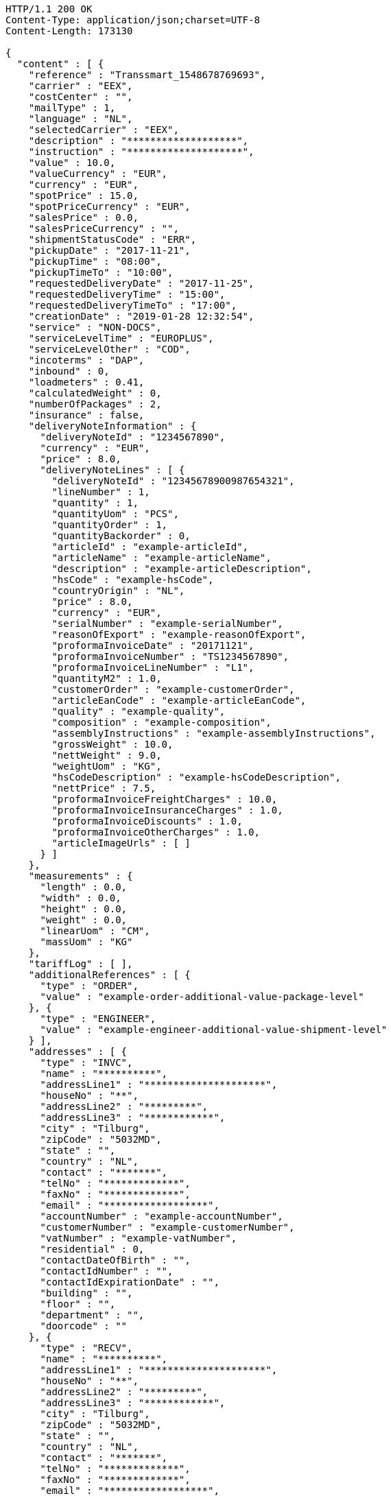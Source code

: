 [source,http,options="nowrap"]
----
HTTP/1.1 200 OK
Content-Type: application/json;charset=UTF-8
Content-Length: 173130

{
  "content" : [ {
    "reference" : "Transsmart_1548678769693",
    "carrier" : "EEX",
    "costCenter" : "",
    "mailType" : 1,
    "language" : "NL",
    "selectedCarrier" : "EEX",
    "description" : "*******************",
    "instruction" : "********************",
    "value" : 10.0,
    "valueCurrency" : "EUR",
    "currency" : "EUR",
    "spotPrice" : 15.0,
    "spotPriceCurrency" : "EUR",
    "salesPrice" : 0.0,
    "salesPriceCurrency" : "",
    "shipmentStatusCode" : "ERR",
    "pickupDate" : "2017-11-21",
    "pickupTime" : "08:00",
    "pickupTimeTo" : "10:00",
    "requestedDeliveryDate" : "2017-11-25",
    "requestedDeliveryTime" : "15:00",
    "requestedDeliveryTimeTo" : "17:00",
    "creationDate" : "2019-01-28 12:32:54",
    "service" : "NON-DOCS",
    "serviceLevelTime" : "EUROPLUS",
    "serviceLevelOther" : "COD",
    "incoterms" : "DAP",
    "inbound" : 0,
    "loadmeters" : 0.41,
    "calculatedWeight" : 0,
    "numberOfPackages" : 2,
    "insurance" : false,
    "deliveryNoteInformation" : {
      "deliveryNoteId" : "1234567890",
      "currency" : "EUR",
      "price" : 8.0,
      "deliveryNoteLines" : [ {
        "deliveryNoteId" : "12345678900987654321",
        "lineNumber" : 1,
        "quantity" : 1,
        "quantityUom" : "PCS",
        "quantityOrder" : 1,
        "quantityBackorder" : 0,
        "articleId" : "example-articleId",
        "articleName" : "example-articleName",
        "description" : "example-articleDescription",
        "hsCode" : "example-hsCode",
        "countryOrigin" : "NL",
        "price" : 8.0,
        "currency" : "EUR",
        "serialNumber" : "example-serialNumber",
        "reasonOfExport" : "example-reasonOfExport",
        "proformaInvoiceDate" : "20171121",
        "proformaInvoiceNumber" : "TS1234567890",
        "proformaInvoiceLineNumber" : "L1",
        "quantityM2" : 1.0,
        "customerOrder" : "example-customerOrder",
        "articleEanCode" : "example-articleEanCode",
        "quality" : "example-quality",
        "composition" : "example-composition",
        "assemblyInstructions" : "example-assemblyInstructions",
        "grossWeight" : 10.0,
        "nettWeight" : 9.0,
        "weightUom" : "KG",
        "hsCodeDescription" : "example-hsCodeDescription",
        "nettPrice" : 7.5,
        "proformaInvoiceFreightCharges" : 10.0,
        "proformaInvoiceInsuranceCharges" : 1.0,
        "proformaInvoiceDiscounts" : 1.0,
        "proformaInvoiceOtherCharges" : 1.0,
        "articleImageUrls" : [ ]
      } ]
    },
    "measurements" : {
      "length" : 0.0,
      "width" : 0.0,
      "height" : 0.0,
      "weight" : 0.0,
      "linearUom" : "CM",
      "massUom" : "KG"
    },
    "tariffLog" : [ ],
    "additionalReferences" : [ {
      "type" : "ORDER",
      "value" : "example-order-additional-value-package-level"
    }, {
      "type" : "ENGINEER",
      "value" : "example-engineer-additional-value-shipment-level"
    } ],
    "addresses" : [ {
      "type" : "INVC",
      "name" : "**********",
      "addressLine1" : "*********************",
      "houseNo" : "**",
      "addressLine2" : "*********",
      "addressLine3" : "************",
      "city" : "Tilburg",
      "zipCode" : "5032MD",
      "state" : "",
      "country" : "NL",
      "contact" : "*******",
      "telNo" : "*************",
      "faxNo" : "*************",
      "email" : "******************",
      "accountNumber" : "example-accountNumber",
      "customerNumber" : "example-customerNumber",
      "vatNumber" : "example-vatNumber",
      "residential" : 0,
      "contactDateOfBirth" : "",
      "contactIdNumber" : "",
      "contactIdExpirationDate" : "",
      "building" : "",
      "floor" : "",
      "department" : "",
      "doorcode" : ""
    }, {
      "type" : "RECV",
      "name" : "**********",
      "addressLine1" : "*********************",
      "houseNo" : "**",
      "addressLine2" : "*********",
      "addressLine3" : "************",
      "city" : "Tilburg",
      "zipCode" : "5032MD",
      "state" : "",
      "country" : "NL",
      "contact" : "*******",
      "telNo" : "*************",
      "faxNo" : "*************",
      "email" : "******************",
      "accountNumber" : "example-accountNumber",
      "customerNumber" : "example-customerNumber",
      "vatNumber" : "example-vatNumber",
      "residential" : 0,
      "contactDateOfBirth" : "",
      "contactIdNumber" : "",
      "contactIdExpirationDate" : "",
      "building" : "",
      "floor" : "",
      "department" : "",
      "doorcode" : ""
    }, {
      "type" : "SEND",
      "name" : "**********",
      "addressLine1" : "*********************",
      "houseNo" : "**",
      "addressLine2" : "*********",
      "addressLine3" : "************",
      "city" : "Tilburg",
      "zipCode" : "5032MD",
      "state" : "",
      "country" : "NL",
      "contact" : "*******",
      "telNo" : "*************",
      "faxNo" : "*************",
      "email" : "******************",
      "accountNumber" : "example-accountNumber",
      "customerNumber" : "example-customerNumber",
      "vatNumber" : "example-vatNumber",
      "residential" : 0,
      "contactDateOfBirth" : "",
      "contactIdNumber" : "",
      "contactIdExpirationDate" : "",
      "building" : "",
      "floor" : "",
      "department" : "",
      "doorcode" : ""
    } ],
    "packages" : [ {
      "lineNo" : 0,
      "shipmentLineId" : "example-shippmentLineId",
      "packageType" : "BOX",
      "description" : "example-description",
      "quantity" : 2,
      "stackable" : true,
      "stackHeight" : 1,
      "additionalReferences" : [ ],
      "monetaryDetails" : [ ],
      "deliveryNoteInfo" : {
        "deliveryNoteId" : "0987654321",
        "currency" : "EUR",
        "price" : 16.0,
        "deliveryNoteLines" : [ {
          "deliveryNoteId" : "09876543210987654321",
          "lineNumber" : 1,
          "quantity" : 2,
          "quantityUom" : "PCS",
          "quantityOrder" : 2,
          "quantityBackorder" : 0,
          "articleId" : "example-articleId",
          "articleName" : "example-articleName",
          "description" : "example-articleDescription",
          "hsCode" : "example-hsCode",
          "countryOrigin" : "NL",
          "price" : 16.0,
          "currency" : "EUR",
          "serialNumber" : "example-serialNumber",
          "reasonOfExport" : "example-reasonOfExport",
          "proformaInvoiceDate" : "20171121",
          "proformaInvoiceNumber" : "TS0987654321",
          "proformaInvoiceLineNumber" : "L2",
          "quantityM2" : 1.0,
          "customerOrder" : "example-customerOrder",
          "articleEanCode" : "example-articleEanCode",
          "quality" : "example-quality",
          "composition" : "example-composition",
          "assemblyInstructions" : "example-assemblyInstructions",
          "grossWeight" : 20.0,
          "nettWeight" : 18.0,
          "weightUom" : "KG",
          "hsCodeDescription" : "example-hsCodeDescription",
          "nettPrice" : 15.0,
          "proformaInvoiceFreightCharges" : 20.0,
          "proformaInvoiceInsuranceCharges" : 2.0,
          "proformaInvoiceDiscounts" : 2.0,
          "proformaInvoiceOtherCharges" : 2.0,
          "articleImageUrls" : [ ]
        } ]
      },
      "dangerousGoodsInformation" : {
        "dangerousGoods" : [ {
          "idCode" : "idCode",
          "unCode" : "1234",
          "unSubCode" : "1",
          "packingGroup" : "I",
          "regulation" : { },
          "hazardClass" : { },
          "packingType" : "CAN",
          "packingClassification" : "1.2",
          "isHazardousSubstance" : false,
          "quantity" : 1,
          "description" : "description",
          "markingIdentifier" : "3",
          "limitedQuantity" : 5,
          "instruction" : "instruction",
          "temperature" : { },
          "flashPointDegree" : 55.8,
          "limitedQuantityPoints" : 850,
          "tunnelCode" : "C/D",
          "measurements" : {
            "length" : 8.0,
            "width" : 8.0,
            "height" : 8.0,
            "weight" : 1.0,
            "linearUom" : "CM",
            "massUom" : "KG"
          },
          "netWeight" : 7.5,
          "volume" : 0.51
        } ],
        "dangerousGoodsGds" : [ ]
      },
      "measurements" : {
        "length" : 20.0,
        "width" : 20.0,
        "height" : 20.0,
        "weight" : 20.0,
        "linearUom" : "CM",
        "massUom" : "KG",
        "calculatedWeight" : 0
      }
    } ],
    "monetaryDetails" : [ ],
    "errorDescription" : "Username not found and / or incorrect password.",
    "errorCode" : -1
  }, {
    "reference" : "Transsmart_1548678776124",
    "carrier" : "EEX",
    "costCenter" : "",
    "mailType" : 1,
    "language" : "NL",
    "selectedCarrier" : "EEX",
    "description" : "*******************",
    "instruction" : "********************",
    "value" : 10.0,
    "valueCurrency" : "EUR",
    "currency" : "EUR",
    "spotPrice" : 15.0,
    "spotPriceCurrency" : "EUR",
    "salesPrice" : 0.0,
    "salesPriceCurrency" : "",
    "shipmentStatusCode" : "ERR",
    "pickupDate" : "2017-11-21",
    "pickupTime" : "08:00",
    "pickupTimeTo" : "10:00",
    "requestedDeliveryDate" : "2017-11-25",
    "requestedDeliveryTime" : "15:00",
    "requestedDeliveryTimeTo" : "17:00",
    "creationDate" : "2019-01-28 12:32:58",
    "service" : "NON-DOCS",
    "serviceLevelTime" : "EUROPLUS",
    "serviceLevelOther" : "COD",
    "incoterms" : "DAP",
    "inbound" : 0,
    "loadmeters" : 0.41,
    "calculatedWeight" : 0,
    "numberOfPackages" : 2,
    "insurance" : false,
    "deliveryNoteInformation" : {
      "deliveryNoteId" : "1234567890",
      "currency" : "EUR",
      "price" : 8.0,
      "deliveryNoteLines" : [ {
        "deliveryNoteId" : "12345678900987654321",
        "lineNumber" : 1,
        "quantity" : 1,
        "quantityUom" : "PCS",
        "quantityOrder" : 1,
        "quantityBackorder" : 0,
        "articleId" : "example-articleId",
        "articleName" : "example-articleName",
        "description" : "example-articleDescription",
        "hsCode" : "example-hsCode",
        "countryOrigin" : "NL",
        "price" : 8.0,
        "currency" : "EUR",
        "serialNumber" : "example-serialNumber",
        "reasonOfExport" : "example-reasonOfExport",
        "proformaInvoiceDate" : "20171121",
        "proformaInvoiceNumber" : "TS1234567890",
        "proformaInvoiceLineNumber" : "L1",
        "quantityM2" : 1.0,
        "customerOrder" : "example-customerOrder",
        "articleEanCode" : "example-articleEanCode",
        "quality" : "example-quality",
        "composition" : "example-composition",
        "assemblyInstructions" : "example-assemblyInstructions",
        "grossWeight" : 10.0,
        "nettWeight" : 9.0,
        "weightUom" : "KG",
        "hsCodeDescription" : "example-hsCodeDescription",
        "nettPrice" : 7.5,
        "proformaInvoiceFreightCharges" : 10.0,
        "proformaInvoiceInsuranceCharges" : 1.0,
        "proformaInvoiceDiscounts" : 1.0,
        "proformaInvoiceOtherCharges" : 1.0,
        "articleImageUrls" : [ ]
      } ]
    },
    "measurements" : {
      "length" : 0.0,
      "width" : 0.0,
      "height" : 0.0,
      "weight" : 0.0,
      "linearUom" : "CM",
      "massUom" : "KG"
    },
    "tariffLog" : [ ],
    "additionalReferences" : [ {
      "type" : "ORDER",
      "value" : "example-order-additional-value-package-level"
    }, {
      "type" : "ENGINEER",
      "value" : "example-engineer-additional-value-shipment-level"
    } ],
    "addresses" : [ {
      "type" : "INVC",
      "name" : "**********",
      "addressLine1" : "*********************",
      "houseNo" : "**",
      "addressLine2" : "*********",
      "addressLine3" : "************",
      "city" : "Tilburg",
      "zipCode" : "5032MD",
      "state" : "",
      "country" : "NL",
      "contact" : "*******",
      "telNo" : "*************",
      "faxNo" : "*************",
      "email" : "******************",
      "accountNumber" : "example-accountNumber",
      "customerNumber" : "example-customerNumber",
      "vatNumber" : "example-vatNumber",
      "residential" : 0,
      "contactDateOfBirth" : "",
      "contactIdNumber" : "",
      "contactIdExpirationDate" : "",
      "building" : "",
      "floor" : "",
      "department" : "",
      "doorcode" : ""
    }, {
      "type" : "RECV",
      "name" : "**********",
      "addressLine1" : "*********************",
      "houseNo" : "**",
      "addressLine2" : "*********",
      "addressLine3" : "************",
      "city" : "Tilburg",
      "zipCode" : "5032MD",
      "state" : "",
      "country" : "NL",
      "contact" : "*******",
      "telNo" : "*************",
      "faxNo" : "*************",
      "email" : "******************",
      "accountNumber" : "example-accountNumber",
      "customerNumber" : "example-customerNumber",
      "vatNumber" : "example-vatNumber",
      "residential" : 0,
      "contactDateOfBirth" : "",
      "contactIdNumber" : "",
      "contactIdExpirationDate" : "",
      "building" : "",
      "floor" : "",
      "department" : "",
      "doorcode" : ""
    }, {
      "type" : "SEND",
      "name" : "**********",
      "addressLine1" : "*********************",
      "houseNo" : "**",
      "addressLine2" : "*********",
      "addressLine3" : "************",
      "city" : "Tilburg",
      "zipCode" : "5032MD",
      "state" : "",
      "country" : "NL",
      "contact" : "*******",
      "telNo" : "*************",
      "faxNo" : "*************",
      "email" : "******************",
      "accountNumber" : "example-accountNumber",
      "customerNumber" : "example-customerNumber",
      "vatNumber" : "example-vatNumber",
      "residential" : 0,
      "contactDateOfBirth" : "",
      "contactIdNumber" : "",
      "contactIdExpirationDate" : "",
      "building" : "",
      "floor" : "",
      "department" : "",
      "doorcode" : ""
    } ],
    "packages" : [ {
      "lineNo" : 0,
      "shipmentLineId" : "example-shippmentLineId",
      "packageType" : "BOX",
      "description" : "example-description",
      "quantity" : 2,
      "stackable" : true,
      "stackHeight" : 1,
      "additionalReferences" : [ ],
      "monetaryDetails" : [ ],
      "deliveryNoteInfo" : {
        "deliveryNoteId" : "0987654321",
        "currency" : "EUR",
        "price" : 16.0,
        "deliveryNoteLines" : [ {
          "deliveryNoteId" : "09876543210987654321",
          "lineNumber" : 1,
          "quantity" : 2,
          "quantityUom" : "PCS",
          "quantityOrder" : 2,
          "quantityBackorder" : 0,
          "articleId" : "example-articleId",
          "articleName" : "example-articleName",
          "description" : "example-articleDescription",
          "hsCode" : "example-hsCode",
          "countryOrigin" : "NL",
          "price" : 16.0,
          "currency" : "EUR",
          "serialNumber" : "example-serialNumber",
          "reasonOfExport" : "example-reasonOfExport",
          "proformaInvoiceDate" : "20171121",
          "proformaInvoiceNumber" : "TS0987654321",
          "proformaInvoiceLineNumber" : "L2",
          "quantityM2" : 1.0,
          "customerOrder" : "example-customerOrder",
          "articleEanCode" : "example-articleEanCode",
          "quality" : "example-quality",
          "composition" : "example-composition",
          "assemblyInstructions" : "example-assemblyInstructions",
          "grossWeight" : 20.0,
          "nettWeight" : 18.0,
          "weightUom" : "KG",
          "hsCodeDescription" : "example-hsCodeDescription",
          "nettPrice" : 15.0,
          "proformaInvoiceFreightCharges" : 20.0,
          "proformaInvoiceInsuranceCharges" : 2.0,
          "proformaInvoiceDiscounts" : 2.0,
          "proformaInvoiceOtherCharges" : 2.0,
          "articleImageUrls" : [ ]
        } ]
      },
      "dangerousGoodsInformation" : {
        "dangerousGoods" : [ {
          "idCode" : "idCode",
          "unCode" : "1234",
          "unSubCode" : "1",
          "packingGroup" : "I",
          "regulation" : { },
          "hazardClass" : { },
          "packingType" : "CAN",
          "packingClassification" : "1.2",
          "isHazardousSubstance" : false,
          "quantity" : 1,
          "description" : "description",
          "markingIdentifier" : "3",
          "limitedQuantity" : 5,
          "instruction" : "instruction",
          "temperature" : { },
          "flashPointDegree" : 55.8,
          "limitedQuantityPoints" : 850,
          "tunnelCode" : "C/D",
          "measurements" : {
            "length" : 8.0,
            "width" : 8.0,
            "height" : 8.0,
            "weight" : 1.0,
            "linearUom" : "CM",
            "massUom" : "KG"
          },
          "netWeight" : 7.5,
          "volume" : 0.51
        } ],
        "dangerousGoodsGds" : [ ]
      },
      "measurements" : {
        "length" : 20.0,
        "width" : 20.0,
        "height" : 20.0,
        "weight" : 20.0,
        "linearUom" : "CM",
        "massUom" : "KG",
        "calculatedWeight" : 0
      }
    } ],
    "monetaryDetails" : [ ],
    "errorDescription" : "Username not found and / or incorrect password.",
    "errorCode" : -1
  }, {
    "reference" : "Transsmart_1548678778841",
    "carrier" : "EEX",
    "costCenter" : "",
    "mailType" : 1,
    "language" : "NL",
    "selectedCarrier" : "EEX",
    "description" : "*******************",
    "instruction" : "********************",
    "value" : 10.0,
    "valueCurrency" : "EUR",
    "currency" : "EUR",
    "spotPrice" : 15.0,
    "spotPriceCurrency" : "EUR",
    "salesPrice" : 0.0,
    "salesPriceCurrency" : "",
    "shipmentStatusCode" : "ERR",
    "pickupDate" : "2017-11-21",
    "pickupTime" : "08:00",
    "pickupTimeTo" : "10:00",
    "requestedDeliveryDate" : "2017-11-25",
    "requestedDeliveryTime" : "15:00",
    "requestedDeliveryTimeTo" : "17:00",
    "creationDate" : "2019-01-28 12:33:00",
    "service" : "NON-DOCS",
    "serviceLevelTime" : "EUROPLUS",
    "serviceLevelOther" : "COD",
    "incoterms" : "DAP",
    "inbound" : 0,
    "loadmeters" : 0.41,
    "calculatedWeight" : 0,
    "numberOfPackages" : 2,
    "insurance" : false,
    "deliveryNoteInformation" : {
      "deliveryNoteId" : "1234567890",
      "currency" : "EUR",
      "price" : 8.0,
      "deliveryNoteLines" : [ {
        "deliveryNoteId" : "12345678900987654321",
        "lineNumber" : 1,
        "quantity" : 1,
        "quantityUom" : "PCS",
        "quantityOrder" : 1,
        "quantityBackorder" : 0,
        "articleId" : "example-articleId",
        "articleName" : "example-articleName",
        "description" : "example-articleDescription",
        "hsCode" : "example-hsCode",
        "countryOrigin" : "NL",
        "price" : 8.0,
        "currency" : "EUR",
        "serialNumber" : "example-serialNumber",
        "reasonOfExport" : "example-reasonOfExport",
        "proformaInvoiceDate" : "20171121",
        "proformaInvoiceNumber" : "TS1234567890",
        "proformaInvoiceLineNumber" : "L1",
        "quantityM2" : 1.0,
        "customerOrder" : "example-customerOrder",
        "articleEanCode" : "example-articleEanCode",
        "quality" : "example-quality",
        "composition" : "example-composition",
        "assemblyInstructions" : "example-assemblyInstructions",
        "grossWeight" : 10.0,
        "nettWeight" : 9.0,
        "weightUom" : "KG",
        "hsCodeDescription" : "example-hsCodeDescription",
        "nettPrice" : 7.5,
        "proformaInvoiceFreightCharges" : 10.0,
        "proformaInvoiceInsuranceCharges" : 1.0,
        "proformaInvoiceDiscounts" : 1.0,
        "proformaInvoiceOtherCharges" : 1.0,
        "articleImageUrls" : [ ]
      } ]
    },
    "measurements" : {
      "length" : 0.0,
      "width" : 0.0,
      "height" : 0.0,
      "weight" : 0.0,
      "linearUom" : "CM",
      "massUom" : "KG"
    },
    "tariffLog" : [ ],
    "additionalReferences" : [ {
      "type" : "ORDER",
      "value" : "example-order-additional-value-package-level"
    }, {
      "type" : "ENGINEER",
      "value" : "example-engineer-additional-value-shipment-level"
    } ],
    "addresses" : [ {
      "type" : "INVC",
      "name" : "**********",
      "addressLine1" : "*********************",
      "houseNo" : "**",
      "addressLine2" : "*********",
      "addressLine3" : "************",
      "city" : "Tilburg",
      "zipCode" : "5032MD",
      "state" : "",
      "country" : "NL",
      "contact" : "*******",
      "telNo" : "*************",
      "faxNo" : "*************",
      "email" : "******************",
      "accountNumber" : "example-accountNumber",
      "customerNumber" : "example-customerNumber",
      "vatNumber" : "example-vatNumber",
      "residential" : 0,
      "contactDateOfBirth" : "",
      "contactIdNumber" : "",
      "contactIdExpirationDate" : "",
      "building" : "",
      "floor" : "",
      "department" : "",
      "doorcode" : ""
    }, {
      "type" : "RECV",
      "name" : "**********",
      "addressLine1" : "*********************",
      "houseNo" : "**",
      "addressLine2" : "*********",
      "addressLine3" : "************",
      "city" : "Tilburg",
      "zipCode" : "5032MD",
      "state" : "",
      "country" : "NL",
      "contact" : "*******",
      "telNo" : "*************",
      "faxNo" : "*************",
      "email" : "******************",
      "accountNumber" : "example-accountNumber",
      "customerNumber" : "example-customerNumber",
      "vatNumber" : "example-vatNumber",
      "residential" : 0,
      "contactDateOfBirth" : "",
      "contactIdNumber" : "",
      "contactIdExpirationDate" : "",
      "building" : "",
      "floor" : "",
      "department" : "",
      "doorcode" : ""
    }, {
      "type" : "SEND",
      "name" : "**********",
      "addressLine1" : "*********************",
      "houseNo" : "**",
      "addressLine2" : "*********",
      "addressLine3" : "************",
      "city" : "Tilburg",
      "zipCode" : "5032MD",
      "state" : "",
      "country" : "NL",
      "contact" : "*******",
      "telNo" : "*************",
      "faxNo" : "*************",
      "email" : "******************",
      "accountNumber" : "example-accountNumber",
      "customerNumber" : "example-customerNumber",
      "vatNumber" : "example-vatNumber",
      "residential" : 0,
      "contactDateOfBirth" : "",
      "contactIdNumber" : "",
      "contactIdExpirationDate" : "",
      "building" : "",
      "floor" : "",
      "department" : "",
      "doorcode" : ""
    } ],
    "packages" : [ {
      "lineNo" : 0,
      "shipmentLineId" : "example-shippmentLineId",
      "packageType" : "BOX",
      "description" : "example-description",
      "quantity" : 2,
      "stackable" : true,
      "stackHeight" : 1,
      "additionalReferences" : [ ],
      "monetaryDetails" : [ ],
      "deliveryNoteInfo" : {
        "deliveryNoteId" : "0987654321",
        "currency" : "EUR",
        "price" : 16.0,
        "deliveryNoteLines" : [ {
          "deliveryNoteId" : "09876543210987654321",
          "lineNumber" : 1,
          "quantity" : 2,
          "quantityUom" : "PCS",
          "quantityOrder" : 2,
          "quantityBackorder" : 0,
          "articleId" : "example-articleId",
          "articleName" : "example-articleName",
          "description" : "example-articleDescription",
          "hsCode" : "example-hsCode",
          "countryOrigin" : "NL",
          "price" : 16.0,
          "currency" : "EUR",
          "serialNumber" : "example-serialNumber",
          "reasonOfExport" : "example-reasonOfExport",
          "proformaInvoiceDate" : "20171121",
          "proformaInvoiceNumber" : "TS0987654321",
          "proformaInvoiceLineNumber" : "L2",
          "quantityM2" : 1.0,
          "customerOrder" : "example-customerOrder",
          "articleEanCode" : "example-articleEanCode",
          "quality" : "example-quality",
          "composition" : "example-composition",
          "assemblyInstructions" : "example-assemblyInstructions",
          "grossWeight" : 20.0,
          "nettWeight" : 18.0,
          "weightUom" : "KG",
          "hsCodeDescription" : "example-hsCodeDescription",
          "nettPrice" : 15.0,
          "proformaInvoiceFreightCharges" : 20.0,
          "proformaInvoiceInsuranceCharges" : 2.0,
          "proformaInvoiceDiscounts" : 2.0,
          "proformaInvoiceOtherCharges" : 2.0,
          "articleImageUrls" : [ ]
        } ]
      },
      "dangerousGoodsInformation" : {
        "dangerousGoods" : [ {
          "idCode" : "idCode",
          "unCode" : "1234",
          "unSubCode" : "1",
          "packingGroup" : "I",
          "regulation" : { },
          "hazardClass" : { },
          "packingType" : "CAN",
          "packingClassification" : "1.2",
          "isHazardousSubstance" : false,
          "quantity" : 1,
          "description" : "description",
          "markingIdentifier" : "3",
          "limitedQuantity" : 5,
          "instruction" : "instruction",
          "temperature" : { },
          "flashPointDegree" : 55.8,
          "limitedQuantityPoints" : 850,
          "tunnelCode" : "C/D",
          "measurements" : {
            "length" : 8.0,
            "width" : 8.0,
            "height" : 8.0,
            "weight" : 1.0,
            "linearUom" : "CM",
            "massUom" : "KG"
          },
          "netWeight" : 7.5,
          "volume" : 0.51
        } ],
        "dangerousGoodsGds" : [ ]
      },
      "measurements" : {
        "length" : 20.0,
        "width" : 20.0,
        "height" : 20.0,
        "weight" : 20.0,
        "linearUom" : "CM",
        "massUom" : "KG",
        "calculatedWeight" : 0
      }
    } ],
    "monetaryDetails" : [ ],
    "errorDescription" : "Username not found and / or incorrect password.",
    "errorCode" : -1
  }, {
    "reference" : "Transsmart_1548678783380",
    "carrier" : "EEX",
    "costCenter" : "",
    "mailType" : 1,
    "language" : "NL",
    "selectedCarrier" : "EEX",
    "description" : "*******************",
    "instruction" : "********************",
    "value" : 10.0,
    "valueCurrency" : "EUR",
    "currency" : "EUR",
    "spotPrice" : 15.0,
    "spotPriceCurrency" : "EUR",
    "salesPrice" : 0.0,
    "salesPriceCurrency" : "",
    "shipmentStatusCode" : "ERR",
    "pickupDate" : "2017-11-21",
    "pickupTime" : "08:00",
    "pickupTimeTo" : "10:00",
    "requestedDeliveryDate" : "2017-11-25",
    "requestedDeliveryTime" : "15:00",
    "requestedDeliveryTimeTo" : "17:00",
    "creationDate" : "2019-01-28 12:33:03",
    "service" : "NON-DOCS",
    "serviceLevelTime" : "EUROPLUS",
    "serviceLevelOther" : "COD",
    "incoterms" : "DAP",
    "inbound" : 0,
    "loadmeters" : 0.41,
    "calculatedWeight" : 0,
    "numberOfPackages" : 2,
    "insurance" : false,
    "deliveryNoteInformation" : {
      "deliveryNoteId" : "1234567890",
      "currency" : "EUR",
      "price" : 8.0,
      "deliveryNoteLines" : [ {
        "deliveryNoteId" : "12345678900987654321",
        "lineNumber" : 1,
        "quantity" : 1,
        "quantityUom" : "PCS",
        "quantityOrder" : 1,
        "quantityBackorder" : 0,
        "articleId" : "example-articleId",
        "articleName" : "example-articleName",
        "description" : "example-articleDescription",
        "hsCode" : "example-hsCode",
        "countryOrigin" : "NL",
        "price" : 8.0,
        "currency" : "EUR",
        "serialNumber" : "example-serialNumber",
        "reasonOfExport" : "example-reasonOfExport",
        "proformaInvoiceDate" : "20171121",
        "proformaInvoiceNumber" : "TS1234567890",
        "proformaInvoiceLineNumber" : "L1",
        "quantityM2" : 1.0,
        "customerOrder" : "example-customerOrder",
        "articleEanCode" : "example-articleEanCode",
        "quality" : "example-quality",
        "composition" : "example-composition",
        "assemblyInstructions" : "example-assemblyInstructions",
        "grossWeight" : 10.0,
        "nettWeight" : 9.0,
        "weightUom" : "KG",
        "hsCodeDescription" : "example-hsCodeDescription",
        "nettPrice" : 7.5,
        "proformaInvoiceFreightCharges" : 10.0,
        "proformaInvoiceInsuranceCharges" : 1.0,
        "proformaInvoiceDiscounts" : 1.0,
        "proformaInvoiceOtherCharges" : 1.0,
        "articleImageUrls" : [ ]
      } ]
    },
    "measurements" : {
      "length" : 0.0,
      "width" : 0.0,
      "height" : 0.0,
      "weight" : 0.0,
      "linearUom" : "CM",
      "massUom" : "KG"
    },
    "tariffLog" : [ ],
    "additionalReferences" : [ {
      "type" : "ORDER",
      "value" : "example-order-additional-value-package-level"
    }, {
      "type" : "ENGINEER",
      "value" : "example-engineer-additional-value-shipment-level"
    } ],
    "addresses" : [ {
      "type" : "INVC",
      "name" : "**********",
      "addressLine1" : "*********************",
      "houseNo" : "**",
      "addressLine2" : "*********",
      "addressLine3" : "************",
      "city" : "Tilburg",
      "zipCode" : "5032MD",
      "state" : "",
      "country" : "NL",
      "contact" : "*******",
      "telNo" : "*************",
      "faxNo" : "*************",
      "email" : "******************",
      "accountNumber" : "example-accountNumber",
      "customerNumber" : "example-customerNumber",
      "vatNumber" : "example-vatNumber",
      "residential" : 0,
      "contactDateOfBirth" : "",
      "contactIdNumber" : "",
      "contactIdExpirationDate" : "",
      "building" : "",
      "floor" : "",
      "department" : "",
      "doorcode" : ""
    }, {
      "type" : "RECV",
      "name" : "**********",
      "addressLine1" : "*********************",
      "houseNo" : "**",
      "addressLine2" : "*********",
      "addressLine3" : "************",
      "city" : "Tilburg",
      "zipCode" : "5032MD",
      "state" : "",
      "country" : "NL",
      "contact" : "*******",
      "telNo" : "*************",
      "faxNo" : "*************",
      "email" : "******************",
      "accountNumber" : "example-accountNumber",
      "customerNumber" : "example-customerNumber",
      "vatNumber" : "example-vatNumber",
      "residential" : 0,
      "contactDateOfBirth" : "",
      "contactIdNumber" : "",
      "contactIdExpirationDate" : "",
      "building" : "",
      "floor" : "",
      "department" : "",
      "doorcode" : ""
    }, {
      "type" : "SEND",
      "name" : "**********",
      "addressLine1" : "*********************",
      "houseNo" : "**",
      "addressLine2" : "*********",
      "addressLine3" : "************",
      "city" : "Tilburg",
      "zipCode" : "5032MD",
      "state" : "",
      "country" : "NL",
      "contact" : "*******",
      "telNo" : "*************",
      "faxNo" : "*************",
      "email" : "******************",
      "accountNumber" : "example-accountNumber",
      "customerNumber" : "example-customerNumber",
      "vatNumber" : "example-vatNumber",
      "residential" : 0,
      "contactDateOfBirth" : "",
      "contactIdNumber" : "",
      "contactIdExpirationDate" : "",
      "building" : "",
      "floor" : "",
      "department" : "",
      "doorcode" : ""
    } ],
    "packages" : [ {
      "lineNo" : 0,
      "shipmentLineId" : "example-shippmentLineId",
      "packageType" : "BOX",
      "description" : "example-description",
      "quantity" : 2,
      "stackable" : true,
      "stackHeight" : 1,
      "additionalReferences" : [ ],
      "monetaryDetails" : [ ],
      "deliveryNoteInfo" : {
        "deliveryNoteId" : "0987654321",
        "currency" : "EUR",
        "price" : 16.0,
        "deliveryNoteLines" : [ {
          "deliveryNoteId" : "09876543210987654321",
          "lineNumber" : 1,
          "quantity" : 2,
          "quantityUom" : "PCS",
          "quantityOrder" : 2,
          "quantityBackorder" : 0,
          "articleId" : "example-articleId",
          "articleName" : "example-articleName",
          "description" : "example-articleDescription",
          "hsCode" : "example-hsCode",
          "countryOrigin" : "NL",
          "price" : 16.0,
          "currency" : "EUR",
          "serialNumber" : "example-serialNumber",
          "reasonOfExport" : "example-reasonOfExport",
          "proformaInvoiceDate" : "20171121",
          "proformaInvoiceNumber" : "TS0987654321",
          "proformaInvoiceLineNumber" : "L2",
          "quantityM2" : 1.0,
          "customerOrder" : "example-customerOrder",
          "articleEanCode" : "example-articleEanCode",
          "quality" : "example-quality",
          "composition" : "example-composition",
          "assemblyInstructions" : "example-assemblyInstructions",
          "grossWeight" : 20.0,
          "nettWeight" : 18.0,
          "weightUom" : "KG",
          "hsCodeDescription" : "example-hsCodeDescription",
          "nettPrice" : 15.0,
          "proformaInvoiceFreightCharges" : 20.0,
          "proformaInvoiceInsuranceCharges" : 2.0,
          "proformaInvoiceDiscounts" : 2.0,
          "proformaInvoiceOtherCharges" : 2.0,
          "articleImageUrls" : [ ]
        } ]
      },
      "dangerousGoodsInformation" : {
        "dangerousGoods" : [ {
          "idCode" : "idCode",
          "unCode" : "1234",
          "unSubCode" : "1",
          "packingGroup" : "I",
          "regulation" : { },
          "hazardClass" : { },
          "packingType" : "CAN",
          "packingClassification" : "1.2",
          "isHazardousSubstance" : false,
          "quantity" : 1,
          "description" : "description",
          "markingIdentifier" : "3",
          "limitedQuantity" : 5,
          "instruction" : "instruction",
          "temperature" : { },
          "flashPointDegree" : 55.8,
          "limitedQuantityPoints" : 850,
          "tunnelCode" : "C/D",
          "measurements" : {
            "length" : 8.0,
            "width" : 8.0,
            "height" : 8.0,
            "weight" : 1.0,
            "linearUom" : "CM",
            "massUom" : "KG"
          },
          "netWeight" : 7.5,
          "volume" : 0.51
        } ],
        "dangerousGoodsGds" : [ ]
      },
      "measurements" : {
        "length" : 20.0,
        "width" : 20.0,
        "height" : 20.0,
        "weight" : 20.0,
        "linearUom" : "CM",
        "massUom" : "KG",
        "calculatedWeight" : 0
      }
    } ],
    "monetaryDetails" : [ ],
    "errorDescription" : "Username not found and / or incorrect password.",
    "errorCode" : -1
  }, {
    "reference" : "Transsmart_1548678784018",
    "carrier" : "EEX",
    "costCenter" : "",
    "mailType" : 1,
    "language" : "NL",
    "selectedCarrier" : "EEX",
    "description" : "*******************",
    "instruction" : "********************",
    "value" : 10.0,
    "valueCurrency" : "EUR",
    "currency" : "EUR",
    "spotPrice" : 15.0,
    "spotPriceCurrency" : "EUR",
    "salesPrice" : 0.0,
    "salesPriceCurrency" : "",
    "shipmentStatusCode" : "ERR",
    "pickupDate" : "2017-11-21",
    "pickupTime" : "08:00",
    "pickupTimeTo" : "10:00",
    "requestedDeliveryDate" : "2017-11-25",
    "requestedDeliveryTime" : "15:00",
    "requestedDeliveryTimeTo" : "17:00",
    "creationDate" : "2019-01-28 12:33:04",
    "service" : "NON-DOCS",
    "serviceLevelTime" : "EUROPLUS",
    "serviceLevelOther" : "COD",
    "incoterms" : "DAP",
    "inbound" : 0,
    "loadmeters" : 0.41,
    "calculatedWeight" : 0,
    "numberOfPackages" : 2,
    "insurance" : false,
    "deliveryNoteInformation" : {
      "deliveryNoteId" : "1234567890",
      "currency" : "EUR",
      "price" : 8.0,
      "deliveryNoteLines" : [ {
        "deliveryNoteId" : "12345678900987654321",
        "lineNumber" : 1,
        "quantity" : 1,
        "quantityUom" : "PCS",
        "quantityOrder" : 1,
        "quantityBackorder" : 0,
        "articleId" : "example-articleId",
        "articleName" : "example-articleName",
        "description" : "example-articleDescription",
        "hsCode" : "example-hsCode",
        "countryOrigin" : "NL",
        "price" : 8.0,
        "currency" : "EUR",
        "serialNumber" : "example-serialNumber",
        "reasonOfExport" : "example-reasonOfExport",
        "proformaInvoiceDate" : "20171121",
        "proformaInvoiceNumber" : "TS1234567890",
        "proformaInvoiceLineNumber" : "L1",
        "quantityM2" : 1.0,
        "customerOrder" : "example-customerOrder",
        "articleEanCode" : "example-articleEanCode",
        "quality" : "example-quality",
        "composition" : "example-composition",
        "assemblyInstructions" : "example-assemblyInstructions",
        "grossWeight" : 10.0,
        "nettWeight" : 9.0,
        "weightUom" : "KG",
        "hsCodeDescription" : "example-hsCodeDescription",
        "nettPrice" : 7.5,
        "proformaInvoiceFreightCharges" : 10.0,
        "proformaInvoiceInsuranceCharges" : 1.0,
        "proformaInvoiceDiscounts" : 1.0,
        "proformaInvoiceOtherCharges" : 1.0,
        "articleImageUrls" : [ ]
      } ]
    },
    "measurements" : {
      "length" : 0.0,
      "width" : 0.0,
      "height" : 0.0,
      "weight" : 0.0,
      "linearUom" : "CM",
      "massUom" : "KG"
    },
    "tariffLog" : [ ],
    "additionalReferences" : [ {
      "type" : "ORDER",
      "value" : "example-order-additional-value-package-level"
    }, {
      "type" : "ENGINEER",
      "value" : "example-engineer-additional-value-shipment-level"
    } ],
    "addresses" : [ {
      "type" : "INVC",
      "name" : "**********",
      "addressLine1" : "*********************",
      "houseNo" : "**",
      "addressLine2" : "*********",
      "addressLine3" : "************",
      "city" : "Tilburg",
      "zipCode" : "5032MD",
      "state" : "",
      "country" : "NL",
      "contact" : "*******",
      "telNo" : "*************",
      "faxNo" : "*************",
      "email" : "******************",
      "accountNumber" : "example-accountNumber",
      "customerNumber" : "example-customerNumber",
      "vatNumber" : "example-vatNumber",
      "residential" : 0,
      "contactDateOfBirth" : "",
      "contactIdNumber" : "",
      "contactIdExpirationDate" : "",
      "building" : "",
      "floor" : "",
      "department" : "",
      "doorcode" : ""
    }, {
      "type" : "RECV",
      "name" : "**********",
      "addressLine1" : "*********************",
      "houseNo" : "**",
      "addressLine2" : "*********",
      "addressLine3" : "************",
      "city" : "Tilburg",
      "zipCode" : "5032MD",
      "state" : "",
      "country" : "NL",
      "contact" : "*******",
      "telNo" : "*************",
      "faxNo" : "*************",
      "email" : "******************",
      "accountNumber" : "example-accountNumber",
      "customerNumber" : "example-customerNumber",
      "vatNumber" : "example-vatNumber",
      "residential" : 0,
      "contactDateOfBirth" : "",
      "contactIdNumber" : "",
      "contactIdExpirationDate" : "",
      "building" : "",
      "floor" : "",
      "department" : "",
      "doorcode" : ""
    }, {
      "type" : "SEND",
      "name" : "**********",
      "addressLine1" : "*********************",
      "houseNo" : "**",
      "addressLine2" : "*********",
      "addressLine3" : "************",
      "city" : "Tilburg",
      "zipCode" : "5032MD",
      "state" : "",
      "country" : "NL",
      "contact" : "*******",
      "telNo" : "*************",
      "faxNo" : "*************",
      "email" : "******************",
      "accountNumber" : "example-accountNumber",
      "customerNumber" : "example-customerNumber",
      "vatNumber" : "example-vatNumber",
      "residential" : 0,
      "contactDateOfBirth" : "",
      "contactIdNumber" : "",
      "contactIdExpirationDate" : "",
      "building" : "",
      "floor" : "",
      "department" : "",
      "doorcode" : ""
    } ],
    "packages" : [ {
      "lineNo" : 0,
      "shipmentLineId" : "example-shippmentLineId",
      "packageType" : "BOX",
      "description" : "example-description",
      "quantity" : 2,
      "stackable" : true,
      "stackHeight" : 1,
      "additionalReferences" : [ ],
      "monetaryDetails" : [ ],
      "deliveryNoteInfo" : {
        "deliveryNoteId" : "0987654321",
        "currency" : "EUR",
        "price" : 16.0,
        "deliveryNoteLines" : [ {
          "deliveryNoteId" : "09876543210987654321",
          "lineNumber" : 1,
          "quantity" : 2,
          "quantityUom" : "PCS",
          "quantityOrder" : 2,
          "quantityBackorder" : 0,
          "articleId" : "example-articleId",
          "articleName" : "example-articleName",
          "description" : "example-articleDescription",
          "hsCode" : "example-hsCode",
          "countryOrigin" : "NL",
          "price" : 16.0,
          "currency" : "EUR",
          "serialNumber" : "example-serialNumber",
          "reasonOfExport" : "example-reasonOfExport",
          "proformaInvoiceDate" : "20171121",
          "proformaInvoiceNumber" : "TS0987654321",
          "proformaInvoiceLineNumber" : "L2",
          "quantityM2" : 1.0,
          "customerOrder" : "example-customerOrder",
          "articleEanCode" : "example-articleEanCode",
          "quality" : "example-quality",
          "composition" : "example-composition",
          "assemblyInstructions" : "example-assemblyInstructions",
          "grossWeight" : 20.0,
          "nettWeight" : 18.0,
          "weightUom" : "KG",
          "hsCodeDescription" : "example-hsCodeDescription",
          "nettPrice" : 15.0,
          "proformaInvoiceFreightCharges" : 20.0,
          "proformaInvoiceInsuranceCharges" : 2.0,
          "proformaInvoiceDiscounts" : 2.0,
          "proformaInvoiceOtherCharges" : 2.0,
          "articleImageUrls" : [ ]
        } ]
      },
      "dangerousGoodsInformation" : {
        "dangerousGoods" : [ {
          "idCode" : "idCode",
          "unCode" : "1234",
          "unSubCode" : "1",
          "packingGroup" : "I",
          "regulation" : { },
          "hazardClass" : { },
          "packingType" : "CAN",
          "packingClassification" : "1.2",
          "isHazardousSubstance" : false,
          "quantity" : 1,
          "description" : "description",
          "markingIdentifier" : "3",
          "limitedQuantity" : 5,
          "instruction" : "instruction",
          "temperature" : { },
          "flashPointDegree" : 55.8,
          "limitedQuantityPoints" : 850,
          "tunnelCode" : "C/D",
          "measurements" : {
            "length" : 8.0,
            "width" : 8.0,
            "height" : 8.0,
            "weight" : 1.0,
            "linearUom" : "CM",
            "massUom" : "KG"
          },
          "netWeight" : 7.5,
          "volume" : 0.51
        } ],
        "dangerousGoodsGds" : [ ]
      },
      "measurements" : {
        "length" : 20.0,
        "width" : 20.0,
        "height" : 20.0,
        "weight" : 20.0,
        "linearUom" : "CM",
        "massUom" : "KG",
        "calculatedWeight" : 0
      }
    } ],
    "monetaryDetails" : [ ],
    "errorDescription" : "Username not found and / or incorrect password.",
    "errorCode" : -1
  }, {
    "reference" : "Transsmart_1548678784737",
    "carrier" : "EEX",
    "costCenter" : "",
    "mailType" : 1,
    "language" : "NL",
    "selectedCarrier" : "EEX",
    "description" : "*******************",
    "instruction" : "********************",
    "value" : 10.0,
    "valueCurrency" : "EUR",
    "currency" : "EUR",
    "spotPrice" : 15.0,
    "spotPriceCurrency" : "EUR",
    "salesPrice" : 0.0,
    "salesPriceCurrency" : "",
    "shipmentStatusCode" : "ERR",
    "pickupDate" : "2017-11-21",
    "pickupTime" : "08:00",
    "pickupTimeTo" : "10:00",
    "requestedDeliveryDate" : "2017-11-25",
    "requestedDeliveryTime" : "15:00",
    "requestedDeliveryTimeTo" : "17:00",
    "creationDate" : "2019-01-28 12:33:05",
    "service" : "NON-DOCS",
    "serviceLevelTime" : "EUROPLUS",
    "serviceLevelOther" : "COD",
    "incoterms" : "DAP",
    "inbound" : 0,
    "loadmeters" : 0.41,
    "calculatedWeight" : 0,
    "numberOfPackages" : 2,
    "insurance" : false,
    "deliveryNoteInformation" : {
      "deliveryNoteId" : "1234567890",
      "currency" : "EUR",
      "price" : 8.0,
      "deliveryNoteLines" : [ {
        "deliveryNoteId" : "12345678900987654321",
        "lineNumber" : 1,
        "quantity" : 1,
        "quantityUom" : "PCS",
        "quantityOrder" : 1,
        "quantityBackorder" : 0,
        "articleId" : "example-articleId",
        "articleName" : "example-articleName",
        "description" : "example-articleDescription",
        "hsCode" : "example-hsCode",
        "countryOrigin" : "NL",
        "price" : 8.0,
        "currency" : "EUR",
        "serialNumber" : "example-serialNumber",
        "reasonOfExport" : "example-reasonOfExport",
        "proformaInvoiceDate" : "20171121",
        "proformaInvoiceNumber" : "TS1234567890",
        "proformaInvoiceLineNumber" : "L1",
        "quantityM2" : 1.0,
        "customerOrder" : "example-customerOrder",
        "articleEanCode" : "example-articleEanCode",
        "quality" : "example-quality",
        "composition" : "example-composition",
        "assemblyInstructions" : "example-assemblyInstructions",
        "grossWeight" : 10.0,
        "nettWeight" : 9.0,
        "weightUom" : "KG",
        "hsCodeDescription" : "example-hsCodeDescription",
        "nettPrice" : 7.5,
        "proformaInvoiceFreightCharges" : 10.0,
        "proformaInvoiceInsuranceCharges" : 1.0,
        "proformaInvoiceDiscounts" : 1.0,
        "proformaInvoiceOtherCharges" : 1.0,
        "articleImageUrls" : [ ]
      } ]
    },
    "measurements" : {
      "length" : 0.0,
      "width" : 0.0,
      "height" : 0.0,
      "weight" : 0.0,
      "linearUom" : "CM",
      "massUom" : "KG"
    },
    "tariffLog" : [ ],
    "additionalReferences" : [ {
      "type" : "ORDER",
      "value" : "example-order-additional-value-package-level"
    }, {
      "type" : "ENGINEER",
      "value" : "example-engineer-additional-value-shipment-level"
    } ],
    "addresses" : [ {
      "type" : "INVC",
      "name" : "**********",
      "addressLine1" : "*********************",
      "houseNo" : "**",
      "addressLine2" : "*********",
      "addressLine3" : "************",
      "city" : "Tilburg",
      "zipCode" : "5032MD",
      "state" : "",
      "country" : "NL",
      "contact" : "*******",
      "telNo" : "*************",
      "faxNo" : "*************",
      "email" : "******************",
      "accountNumber" : "example-accountNumber",
      "customerNumber" : "example-customerNumber",
      "vatNumber" : "example-vatNumber",
      "residential" : 0,
      "contactDateOfBirth" : "",
      "contactIdNumber" : "",
      "contactIdExpirationDate" : "",
      "building" : "",
      "floor" : "",
      "department" : "",
      "doorcode" : ""
    }, {
      "type" : "RECV",
      "name" : "**********",
      "addressLine1" : "*********************",
      "houseNo" : "**",
      "addressLine2" : "*********",
      "addressLine3" : "************",
      "city" : "Tilburg",
      "zipCode" : "5032MD",
      "state" : "",
      "country" : "NL",
      "contact" : "*******",
      "telNo" : "*************",
      "faxNo" : "*************",
      "email" : "******************",
      "accountNumber" : "example-accountNumber",
      "customerNumber" : "example-customerNumber",
      "vatNumber" : "example-vatNumber",
      "residential" : 0,
      "contactDateOfBirth" : "",
      "contactIdNumber" : "",
      "contactIdExpirationDate" : "",
      "building" : "",
      "floor" : "",
      "department" : "",
      "doorcode" : ""
    }, {
      "type" : "SEND",
      "name" : "**********",
      "addressLine1" : "*********************",
      "houseNo" : "**",
      "addressLine2" : "*********",
      "addressLine3" : "************",
      "city" : "Tilburg",
      "zipCode" : "5032MD",
      "state" : "",
      "country" : "NL",
      "contact" : "*******",
      "telNo" : "*************",
      "faxNo" : "*************",
      "email" : "******************",
      "accountNumber" : "example-accountNumber",
      "customerNumber" : "example-customerNumber",
      "vatNumber" : "example-vatNumber",
      "residential" : 0,
      "contactDateOfBirth" : "",
      "contactIdNumber" : "",
      "contactIdExpirationDate" : "",
      "building" : "",
      "floor" : "",
      "department" : "",
      "doorcode" : ""
    } ],
    "packages" : [ {
      "lineNo" : 0,
      "shipmentLineId" : "example-shippmentLineId",
      "packageType" : "BOX",
      "description" : "example-description",
      "quantity" : 2,
      "stackable" : true,
      "stackHeight" : 1,
      "additionalReferences" : [ ],
      "monetaryDetails" : [ ],
      "deliveryNoteInfo" : {
        "deliveryNoteId" : "0987654321",
        "currency" : "EUR",
        "price" : 16.0,
        "deliveryNoteLines" : [ {
          "deliveryNoteId" : "09876543210987654321",
          "lineNumber" : 1,
          "quantity" : 2,
          "quantityUom" : "PCS",
          "quantityOrder" : 2,
          "quantityBackorder" : 0,
          "articleId" : "example-articleId",
          "articleName" : "example-articleName",
          "description" : "example-articleDescription",
          "hsCode" : "example-hsCode",
          "countryOrigin" : "NL",
          "price" : 16.0,
          "currency" : "EUR",
          "serialNumber" : "example-serialNumber",
          "reasonOfExport" : "example-reasonOfExport",
          "proformaInvoiceDate" : "20171121",
          "proformaInvoiceNumber" : "TS0987654321",
          "proformaInvoiceLineNumber" : "L2",
          "quantityM2" : 1.0,
          "customerOrder" : "example-customerOrder",
          "articleEanCode" : "example-articleEanCode",
          "quality" : "example-quality",
          "composition" : "example-composition",
          "assemblyInstructions" : "example-assemblyInstructions",
          "grossWeight" : 20.0,
          "nettWeight" : 18.0,
          "weightUom" : "KG",
          "hsCodeDescription" : "example-hsCodeDescription",
          "nettPrice" : 15.0,
          "proformaInvoiceFreightCharges" : 20.0,
          "proformaInvoiceInsuranceCharges" : 2.0,
          "proformaInvoiceDiscounts" : 2.0,
          "proformaInvoiceOtherCharges" : 2.0,
          "articleImageUrls" : [ ]
        } ]
      },
      "dangerousGoodsInformation" : {
        "dangerousGoods" : [ {
          "idCode" : "idCode",
          "unCode" : "1234",
          "unSubCode" : "1",
          "packingGroup" : "I",
          "regulation" : { },
          "hazardClass" : { },
          "packingType" : "CAN",
          "packingClassification" : "1.2",
          "isHazardousSubstance" : false,
          "quantity" : 1,
          "description" : "description",
          "markingIdentifier" : "3",
          "limitedQuantity" : 5,
          "instruction" : "instruction",
          "temperature" : { },
          "flashPointDegree" : 55.8,
          "limitedQuantityPoints" : 850,
          "tunnelCode" : "C/D",
          "measurements" : {
            "length" : 8.0,
            "width" : 8.0,
            "height" : 8.0,
            "weight" : 1.0,
            "linearUom" : "CM",
            "massUom" : "KG"
          },
          "netWeight" : 7.5,
          "volume" : 0.51
        } ],
        "dangerousGoodsGds" : [ ]
      },
      "measurements" : {
        "length" : 20.0,
        "width" : 20.0,
        "height" : 20.0,
        "weight" : 20.0,
        "linearUom" : "CM",
        "massUom" : "KG",
        "calculatedWeight" : 0
      }
    } ],
    "monetaryDetails" : [ ],
    "errorDescription" : "Username not found and / or incorrect password.",
    "errorCode" : -1
  }, {
    "reference" : "Transsmart_1548678785432",
    "carrier" : "EEX",
    "costCenter" : "",
    "mailType" : 1,
    "language" : "NL",
    "selectedCarrier" : "EEX",
    "description" : "*******************",
    "instruction" : "********************",
    "value" : 10.0,
    "valueCurrency" : "EUR",
    "currency" : "EUR",
    "spotPrice" : 15.0,
    "spotPriceCurrency" : "EUR",
    "salesPrice" : 0.0,
    "salesPriceCurrency" : "",
    "shipmentStatusCode" : "ERR",
    "pickupDate" : "2017-11-21",
    "pickupTime" : "08:00",
    "pickupTimeTo" : "10:00",
    "requestedDeliveryDate" : "2017-11-25",
    "requestedDeliveryTime" : "15:00",
    "requestedDeliveryTimeTo" : "17:00",
    "creationDate" : "2019-01-28 12:33:06",
    "service" : "NON-DOCS",
    "serviceLevelTime" : "EUROPLUS",
    "serviceLevelOther" : "COD",
    "incoterms" : "DAP",
    "inbound" : 0,
    "loadmeters" : 0.41,
    "calculatedWeight" : 0,
    "numberOfPackages" : 2,
    "insurance" : false,
    "deliveryNoteInformation" : {
      "deliveryNoteId" : "1234567890",
      "currency" : "EUR",
      "price" : 8.0,
      "deliveryNoteLines" : [ {
        "deliveryNoteId" : "12345678900987654321",
        "lineNumber" : 1,
        "quantity" : 1,
        "quantityUom" : "PCS",
        "quantityOrder" : 1,
        "quantityBackorder" : 0,
        "articleId" : "example-articleId",
        "articleName" : "example-articleName",
        "description" : "example-articleDescription",
        "hsCode" : "example-hsCode",
        "countryOrigin" : "NL",
        "price" : 8.0,
        "currency" : "EUR",
        "serialNumber" : "example-serialNumber",
        "reasonOfExport" : "example-reasonOfExport",
        "proformaInvoiceDate" : "20171121",
        "proformaInvoiceNumber" : "TS1234567890",
        "proformaInvoiceLineNumber" : "L1",
        "quantityM2" : 1.0,
        "customerOrder" : "example-customerOrder",
        "articleEanCode" : "example-articleEanCode",
        "quality" : "example-quality",
        "composition" : "example-composition",
        "assemblyInstructions" : "example-assemblyInstructions",
        "grossWeight" : 10.0,
        "nettWeight" : 9.0,
        "weightUom" : "KG",
        "hsCodeDescription" : "example-hsCodeDescription",
        "nettPrice" : 7.5,
        "proformaInvoiceFreightCharges" : 10.0,
        "proformaInvoiceInsuranceCharges" : 1.0,
        "proformaInvoiceDiscounts" : 1.0,
        "proformaInvoiceOtherCharges" : 1.0,
        "articleImageUrls" : [ ]
      } ]
    },
    "measurements" : {
      "length" : 0.0,
      "width" : 0.0,
      "height" : 0.0,
      "weight" : 0.0,
      "linearUom" : "CM",
      "massUom" : "KG"
    },
    "tariffLog" : [ ],
    "additionalReferences" : [ {
      "type" : "ORDER",
      "value" : "example-order-additional-value-package-level"
    }, {
      "type" : "ENGINEER",
      "value" : "example-engineer-additional-value-shipment-level"
    } ],
    "addresses" : [ {
      "type" : "INVC",
      "name" : "**********",
      "addressLine1" : "*********************",
      "houseNo" : "**",
      "addressLine2" : "*********",
      "addressLine3" : "************",
      "city" : "Tilburg",
      "zipCode" : "5032MD",
      "state" : "",
      "country" : "NL",
      "contact" : "*******",
      "telNo" : "*************",
      "faxNo" : "*************",
      "email" : "******************",
      "accountNumber" : "example-accountNumber",
      "customerNumber" : "example-customerNumber",
      "vatNumber" : "example-vatNumber",
      "residential" : 0,
      "contactDateOfBirth" : "",
      "contactIdNumber" : "",
      "contactIdExpirationDate" : "",
      "building" : "",
      "floor" : "",
      "department" : "",
      "doorcode" : ""
    }, {
      "type" : "RECV",
      "name" : "**********",
      "addressLine1" : "*********************",
      "houseNo" : "**",
      "addressLine2" : "*********",
      "addressLine3" : "************",
      "city" : "Tilburg",
      "zipCode" : "5032MD",
      "state" : "",
      "country" : "NL",
      "contact" : "*******",
      "telNo" : "*************",
      "faxNo" : "*************",
      "email" : "******************",
      "accountNumber" : "example-accountNumber",
      "customerNumber" : "example-customerNumber",
      "vatNumber" : "example-vatNumber",
      "residential" : 0,
      "contactDateOfBirth" : "",
      "contactIdNumber" : "",
      "contactIdExpirationDate" : "",
      "building" : "",
      "floor" : "",
      "department" : "",
      "doorcode" : ""
    }, {
      "type" : "SEND",
      "name" : "**********",
      "addressLine1" : "*********************",
      "houseNo" : "**",
      "addressLine2" : "*********",
      "addressLine3" : "************",
      "city" : "Tilburg",
      "zipCode" : "5032MD",
      "state" : "",
      "country" : "NL",
      "contact" : "*******",
      "telNo" : "*************",
      "faxNo" : "*************",
      "email" : "******************",
      "accountNumber" : "example-accountNumber",
      "customerNumber" : "example-customerNumber",
      "vatNumber" : "example-vatNumber",
      "residential" : 0,
      "contactDateOfBirth" : "",
      "contactIdNumber" : "",
      "contactIdExpirationDate" : "",
      "building" : "",
      "floor" : "",
      "department" : "",
      "doorcode" : ""
    } ],
    "packages" : [ {
      "lineNo" : 0,
      "shipmentLineId" : "example-shippmentLineId",
      "packageType" : "BOX",
      "description" : "example-description",
      "quantity" : 2,
      "stackable" : true,
      "stackHeight" : 1,
      "additionalReferences" : [ ],
      "monetaryDetails" : [ ],
      "deliveryNoteInfo" : {
        "deliveryNoteId" : "0987654321",
        "currency" : "EUR",
        "price" : 16.0,
        "deliveryNoteLines" : [ {
          "deliveryNoteId" : "09876543210987654321",
          "lineNumber" : 1,
          "quantity" : 2,
          "quantityUom" : "PCS",
          "quantityOrder" : 2,
          "quantityBackorder" : 0,
          "articleId" : "example-articleId",
          "articleName" : "example-articleName",
          "description" : "example-articleDescription",
          "hsCode" : "example-hsCode",
          "countryOrigin" : "NL",
          "price" : 16.0,
          "currency" : "EUR",
          "serialNumber" : "example-serialNumber",
          "reasonOfExport" : "example-reasonOfExport",
          "proformaInvoiceDate" : "20171121",
          "proformaInvoiceNumber" : "TS0987654321",
          "proformaInvoiceLineNumber" : "L2",
          "quantityM2" : 1.0,
          "customerOrder" : "example-customerOrder",
          "articleEanCode" : "example-articleEanCode",
          "quality" : "example-quality",
          "composition" : "example-composition",
          "assemblyInstructions" : "example-assemblyInstructions",
          "grossWeight" : 20.0,
          "nettWeight" : 18.0,
          "weightUom" : "KG",
          "hsCodeDescription" : "example-hsCodeDescription",
          "nettPrice" : 15.0,
          "proformaInvoiceFreightCharges" : 20.0,
          "proformaInvoiceInsuranceCharges" : 2.0,
          "proformaInvoiceDiscounts" : 2.0,
          "proformaInvoiceOtherCharges" : 2.0,
          "articleImageUrls" : [ ]
        } ]
      },
      "dangerousGoodsInformation" : {
        "dangerousGoods" : [ {
          "idCode" : "idCode",
          "unCode" : "1234",
          "unSubCode" : "1",
          "packingGroup" : "I",
          "regulation" : { },
          "hazardClass" : { },
          "packingType" : "CAN",
          "packingClassification" : "1.2",
          "isHazardousSubstance" : false,
          "quantity" : 1,
          "description" : "description",
          "markingIdentifier" : "3",
          "limitedQuantity" : 5,
          "instruction" : "instruction",
          "temperature" : { },
          "flashPointDegree" : 55.8,
          "limitedQuantityPoints" : 850,
          "tunnelCode" : "C/D",
          "measurements" : {
            "length" : 8.0,
            "width" : 8.0,
            "height" : 8.0,
            "weight" : 1.0,
            "linearUom" : "CM",
            "massUom" : "KG"
          },
          "netWeight" : 7.5,
          "volume" : 0.51
        } ],
        "dangerousGoodsGds" : [ ]
      },
      "measurements" : {
        "length" : 20.0,
        "width" : 20.0,
        "height" : 20.0,
        "weight" : 20.0,
        "linearUom" : "CM",
        "massUom" : "KG",
        "calculatedWeight" : 0
      }
    } ],
    "monetaryDetails" : [ ],
    "errorDescription" : "Username not found and / or incorrect password.",
    "errorCode" : -1
  }, {
    "reference" : "Transsmart_1548678786265",
    "carrier" : "EEX",
    "costCenter" : "",
    "mailType" : 1,
    "language" : "NL",
    "selectedCarrier" : "EEX",
    "description" : "*******************",
    "instruction" : "********************",
    "value" : 10.0,
    "valueCurrency" : "EUR",
    "currency" : "EUR",
    "spotPrice" : 15.0,
    "spotPriceCurrency" : "EUR",
    "salesPrice" : 0.0,
    "salesPriceCurrency" : "",
    "shipmentStatusCode" : "ERR",
    "pickupDate" : "2017-11-21",
    "pickupTime" : "08:00",
    "pickupTimeTo" : "10:00",
    "requestedDeliveryDate" : "2017-11-25",
    "requestedDeliveryTime" : "15:00",
    "requestedDeliveryTimeTo" : "17:00",
    "creationDate" : "2019-01-28 12:33:07",
    "service" : "NON-DOCS",
    "serviceLevelTime" : "EUROPLUS",
    "serviceLevelOther" : "COD",
    "incoterms" : "DAP",
    "inbound" : 0,
    "loadmeters" : 0.41,
    "calculatedWeight" : 0,
    "numberOfPackages" : 2,
    "insurance" : false,
    "deliveryNoteInformation" : {
      "deliveryNoteId" : "1234567890",
      "currency" : "EUR",
      "price" : 8.0,
      "deliveryNoteLines" : [ {
        "deliveryNoteId" : "12345678900987654321",
        "lineNumber" : 1,
        "quantity" : 1,
        "quantityUom" : "PCS",
        "quantityOrder" : 1,
        "quantityBackorder" : 0,
        "articleId" : "example-articleId",
        "articleName" : "example-articleName",
        "description" : "example-articleDescription",
        "hsCode" : "example-hsCode",
        "countryOrigin" : "NL",
        "price" : 8.0,
        "currency" : "EUR",
        "serialNumber" : "example-serialNumber",
        "reasonOfExport" : "example-reasonOfExport",
        "proformaInvoiceDate" : "20171121",
        "proformaInvoiceNumber" : "TS1234567890",
        "proformaInvoiceLineNumber" : "L1",
        "quantityM2" : 1.0,
        "customerOrder" : "example-customerOrder",
        "articleEanCode" : "example-articleEanCode",
        "quality" : "example-quality",
        "composition" : "example-composition",
        "assemblyInstructions" : "example-assemblyInstructions",
        "grossWeight" : 10.0,
        "nettWeight" : 9.0,
        "weightUom" : "KG",
        "hsCodeDescription" : "example-hsCodeDescription",
        "nettPrice" : 7.5,
        "proformaInvoiceFreightCharges" : 10.0,
        "proformaInvoiceInsuranceCharges" : 1.0,
        "proformaInvoiceDiscounts" : 1.0,
        "proformaInvoiceOtherCharges" : 1.0,
        "articleImageUrls" : [ ]
      } ]
    },
    "measurements" : {
      "length" : 0.0,
      "width" : 0.0,
      "height" : 0.0,
      "weight" : 0.0,
      "linearUom" : "CM",
      "massUom" : "KG"
    },
    "tariffLog" : [ ],
    "additionalReferences" : [ {
      "type" : "ORDER",
      "value" : "example-order-additional-value-package-level"
    }, {
      "type" : "ENGINEER",
      "value" : "example-engineer-additional-value-shipment-level"
    } ],
    "addresses" : [ {
      "type" : "INVC",
      "name" : "**********",
      "addressLine1" : "*********************",
      "houseNo" : "**",
      "addressLine2" : "*********",
      "addressLine3" : "************",
      "city" : "Tilburg",
      "zipCode" : "5032MD",
      "state" : "",
      "country" : "NL",
      "contact" : "*******",
      "telNo" : "*************",
      "faxNo" : "*************",
      "email" : "******************",
      "accountNumber" : "example-accountNumber",
      "customerNumber" : "example-customerNumber",
      "vatNumber" : "example-vatNumber",
      "residential" : 0,
      "contactDateOfBirth" : "",
      "contactIdNumber" : "",
      "contactIdExpirationDate" : "",
      "building" : "",
      "floor" : "",
      "department" : "",
      "doorcode" : ""
    }, {
      "type" : "RECV",
      "name" : "**********",
      "addressLine1" : "*********************",
      "houseNo" : "**",
      "addressLine2" : "*********",
      "addressLine3" : "************",
      "city" : "Tilburg",
      "zipCode" : "5032MD",
      "state" : "",
      "country" : "NL",
      "contact" : "*******",
      "telNo" : "*************",
      "faxNo" : "*************",
      "email" : "******************",
      "accountNumber" : "example-accountNumber",
      "customerNumber" : "example-customerNumber",
      "vatNumber" : "example-vatNumber",
      "residential" : 0,
      "contactDateOfBirth" : "",
      "contactIdNumber" : "",
      "contactIdExpirationDate" : "",
      "building" : "",
      "floor" : "",
      "department" : "",
      "doorcode" : ""
    }, {
      "type" : "SEND",
      "name" : "**********",
      "addressLine1" : "*********************",
      "houseNo" : "**",
      "addressLine2" : "*********",
      "addressLine3" : "************",
      "city" : "Tilburg",
      "zipCode" : "5032MD",
      "state" : "",
      "country" : "NL",
      "contact" : "*******",
      "telNo" : "*************",
      "faxNo" : "*************",
      "email" : "******************",
      "accountNumber" : "example-accountNumber",
      "customerNumber" : "example-customerNumber",
      "vatNumber" : "example-vatNumber",
      "residential" : 0,
      "contactDateOfBirth" : "",
      "contactIdNumber" : "",
      "contactIdExpirationDate" : "",
      "building" : "",
      "floor" : "",
      "department" : "",
      "doorcode" : ""
    } ],
    "packages" : [ {
      "lineNo" : 0,
      "shipmentLineId" : "example-shippmentLineId",
      "packageType" : "BOX",
      "description" : "example-description",
      "quantity" : 2,
      "stackable" : true,
      "stackHeight" : 1,
      "additionalReferences" : [ ],
      "monetaryDetails" : [ ],
      "deliveryNoteInfo" : {
        "deliveryNoteId" : "0987654321",
        "currency" : "EUR",
        "price" : 16.0,
        "deliveryNoteLines" : [ {
          "deliveryNoteId" : "09876543210987654321",
          "lineNumber" : 1,
          "quantity" : 2,
          "quantityUom" : "PCS",
          "quantityOrder" : 2,
          "quantityBackorder" : 0,
          "articleId" : "example-articleId",
          "articleName" : "example-articleName",
          "description" : "example-articleDescription",
          "hsCode" : "example-hsCode",
          "countryOrigin" : "NL",
          "price" : 16.0,
          "currency" : "EUR",
          "serialNumber" : "example-serialNumber",
          "reasonOfExport" : "example-reasonOfExport",
          "proformaInvoiceDate" : "20171121",
          "proformaInvoiceNumber" : "TS0987654321",
          "proformaInvoiceLineNumber" : "L2",
          "quantityM2" : 1.0,
          "customerOrder" : "example-customerOrder",
          "articleEanCode" : "example-articleEanCode",
          "quality" : "example-quality",
          "composition" : "example-composition",
          "assemblyInstructions" : "example-assemblyInstructions",
          "grossWeight" : 20.0,
          "nettWeight" : 18.0,
          "weightUom" : "KG",
          "hsCodeDescription" : "example-hsCodeDescription",
          "nettPrice" : 15.0,
          "proformaInvoiceFreightCharges" : 20.0,
          "proformaInvoiceInsuranceCharges" : 2.0,
          "proformaInvoiceDiscounts" : 2.0,
          "proformaInvoiceOtherCharges" : 2.0,
          "articleImageUrls" : [ ]
        } ]
      },
      "dangerousGoodsInformation" : {
        "dangerousGoods" : [ {
          "idCode" : "idCode",
          "unCode" : "1234",
          "unSubCode" : "1",
          "packingGroup" : "I",
          "regulation" : { },
          "hazardClass" : { },
          "packingType" : "CAN",
          "packingClassification" : "1.2",
          "isHazardousSubstance" : false,
          "quantity" : 1,
          "description" : "description",
          "markingIdentifier" : "3",
          "limitedQuantity" : 5,
          "instruction" : "instruction",
          "temperature" : { },
          "flashPointDegree" : 55.8,
          "limitedQuantityPoints" : 850,
          "tunnelCode" : "C/D",
          "measurements" : {
            "length" : 8.0,
            "width" : 8.0,
            "height" : 8.0,
            "weight" : 1.0,
            "linearUom" : "CM",
            "massUom" : "KG"
          },
          "netWeight" : 7.5,
          "volume" : 0.51
        } ],
        "dangerousGoodsGds" : [ ]
      },
      "measurements" : {
        "length" : 20.0,
        "width" : 20.0,
        "height" : 20.0,
        "weight" : 20.0,
        "linearUom" : "CM",
        "massUom" : "KG",
        "calculatedWeight" : 0
      }
    } ],
    "monetaryDetails" : [ ],
    "errorDescription" : "Username not found and / or incorrect password.",
    "errorCode" : -1
  }, {
    "reference" : "Transsmart_1548678787467",
    "carrier" : "EEX",
    "costCenter" : "",
    "mailType" : 1,
    "language" : "NL",
    "selectedCarrier" : "EEX",
    "description" : "*******************",
    "instruction" : "********************",
    "value" : 10.0,
    "valueCurrency" : "EUR",
    "currency" : "EUR",
    "spotPrice" : 15.0,
    "spotPriceCurrency" : "EUR",
    "salesPrice" : 0.0,
    "salesPriceCurrency" : "",
    "shipmentStatusCode" : "ERR",
    "pickupDate" : "2017-11-21",
    "pickupTime" : "08:00",
    "pickupTimeTo" : "10:00",
    "requestedDeliveryDate" : "2017-11-25",
    "requestedDeliveryTime" : "15:00",
    "requestedDeliveryTimeTo" : "17:00",
    "creationDate" : "2019-01-28 12:33:07",
    "service" : "NON-DOCS",
    "serviceLevelTime" : "EUROPLUS",
    "serviceLevelOther" : "COD",
    "incoterms" : "DAP",
    "inbound" : 0,
    "loadmeters" : 0.41,
    "calculatedWeight" : 0,
    "numberOfPackages" : 2,
    "insurance" : false,
    "deliveryNoteInformation" : {
      "deliveryNoteId" : "1234567890",
      "currency" : "EUR",
      "price" : 8.0,
      "deliveryNoteLines" : [ {
        "deliveryNoteId" : "12345678900987654321",
        "lineNumber" : 1,
        "quantity" : 1,
        "quantityUom" : "PCS",
        "quantityOrder" : 1,
        "quantityBackorder" : 0,
        "articleId" : "example-articleId",
        "articleName" : "example-articleName",
        "description" : "example-articleDescription",
        "hsCode" : "example-hsCode",
        "countryOrigin" : "NL",
        "price" : 8.0,
        "currency" : "EUR",
        "serialNumber" : "example-serialNumber",
        "reasonOfExport" : "example-reasonOfExport",
        "proformaInvoiceDate" : "20171121",
        "proformaInvoiceNumber" : "TS1234567890",
        "proformaInvoiceLineNumber" : "L1",
        "quantityM2" : 1.0,
        "customerOrder" : "example-customerOrder",
        "articleEanCode" : "example-articleEanCode",
        "quality" : "example-quality",
        "composition" : "example-composition",
        "assemblyInstructions" : "example-assemblyInstructions",
        "grossWeight" : 10.0,
        "nettWeight" : 9.0,
        "weightUom" : "KG",
        "hsCodeDescription" : "example-hsCodeDescription",
        "nettPrice" : 7.5,
        "proformaInvoiceFreightCharges" : 10.0,
        "proformaInvoiceInsuranceCharges" : 1.0,
        "proformaInvoiceDiscounts" : 1.0,
        "proformaInvoiceOtherCharges" : 1.0,
        "articleImageUrls" : [ ]
      } ]
    },
    "measurements" : {
      "length" : 0.0,
      "width" : 0.0,
      "height" : 0.0,
      "weight" : 0.0,
      "linearUom" : "CM",
      "massUom" : "KG"
    },
    "tariffLog" : [ ],
    "additionalReferences" : [ {
      "type" : "ORDER",
      "value" : "example-order-additional-value-package-level"
    }, {
      "type" : "ENGINEER",
      "value" : "example-engineer-additional-value-shipment-level"
    } ],
    "addresses" : [ {
      "type" : "INVC",
      "name" : "**********",
      "addressLine1" : "*********************",
      "houseNo" : "**",
      "addressLine2" : "*********",
      "addressLine3" : "************",
      "city" : "Tilburg",
      "zipCode" : "5032MD",
      "state" : "",
      "country" : "NL",
      "contact" : "*******",
      "telNo" : "*************",
      "faxNo" : "*************",
      "email" : "******************",
      "accountNumber" : "example-accountNumber",
      "customerNumber" : "example-customerNumber",
      "vatNumber" : "example-vatNumber",
      "residential" : 0,
      "contactDateOfBirth" : "",
      "contactIdNumber" : "",
      "contactIdExpirationDate" : "",
      "building" : "",
      "floor" : "",
      "department" : "",
      "doorcode" : ""
    }, {
      "type" : "RECV",
      "name" : "**********",
      "addressLine1" : "*********************",
      "houseNo" : "**",
      "addressLine2" : "*********",
      "addressLine3" : "************",
      "city" : "Tilburg",
      "zipCode" : "5032MD",
      "state" : "",
      "country" : "NL",
      "contact" : "*******",
      "telNo" : "*************",
      "faxNo" : "*************",
      "email" : "******************",
      "accountNumber" : "example-accountNumber",
      "customerNumber" : "example-customerNumber",
      "vatNumber" : "example-vatNumber",
      "residential" : 0,
      "contactDateOfBirth" : "",
      "contactIdNumber" : "",
      "contactIdExpirationDate" : "",
      "building" : "",
      "floor" : "",
      "department" : "",
      "doorcode" : ""
    }, {
      "type" : "SEND",
      "name" : "**********",
      "addressLine1" : "*********************",
      "houseNo" : "**",
      "addressLine2" : "*********",
      "addressLine3" : "************",
      "city" : "Tilburg",
      "zipCode" : "5032MD",
      "state" : "",
      "country" : "NL",
      "contact" : "*******",
      "telNo" : "*************",
      "faxNo" : "*************",
      "email" : "******************",
      "accountNumber" : "example-accountNumber",
      "customerNumber" : "example-customerNumber",
      "vatNumber" : "example-vatNumber",
      "residential" : 0,
      "contactDateOfBirth" : "",
      "contactIdNumber" : "",
      "contactIdExpirationDate" : "",
      "building" : "",
      "floor" : "",
      "department" : "",
      "doorcode" : ""
    } ],
    "packages" : [ {
      "lineNo" : 0,
      "shipmentLineId" : "example-shippmentLineId",
      "packageType" : "BOX",
      "description" : "example-description",
      "quantity" : 2,
      "stackable" : true,
      "stackHeight" : 1,
      "additionalReferences" : [ ],
      "monetaryDetails" : [ ],
      "deliveryNoteInfo" : {
        "deliveryNoteId" : "0987654321",
        "currency" : "EUR",
        "price" : 16.0,
        "deliveryNoteLines" : [ {
          "deliveryNoteId" : "09876543210987654321",
          "lineNumber" : 1,
          "quantity" : 2,
          "quantityUom" : "PCS",
          "quantityOrder" : 2,
          "quantityBackorder" : 0,
          "articleId" : "example-articleId",
          "articleName" : "example-articleName",
          "description" : "example-articleDescription",
          "hsCode" : "example-hsCode",
          "countryOrigin" : "NL",
          "price" : 16.0,
          "currency" : "EUR",
          "serialNumber" : "example-serialNumber",
          "reasonOfExport" : "example-reasonOfExport",
          "proformaInvoiceDate" : "20171121",
          "proformaInvoiceNumber" : "TS0987654321",
          "proformaInvoiceLineNumber" : "L2",
          "quantityM2" : 1.0,
          "customerOrder" : "example-customerOrder",
          "articleEanCode" : "example-articleEanCode",
          "quality" : "example-quality",
          "composition" : "example-composition",
          "assemblyInstructions" : "example-assemblyInstructions",
          "grossWeight" : 20.0,
          "nettWeight" : 18.0,
          "weightUom" : "KG",
          "hsCodeDescription" : "example-hsCodeDescription",
          "nettPrice" : 15.0,
          "proformaInvoiceFreightCharges" : 20.0,
          "proformaInvoiceInsuranceCharges" : 2.0,
          "proformaInvoiceDiscounts" : 2.0,
          "proformaInvoiceOtherCharges" : 2.0,
          "articleImageUrls" : [ ]
        } ]
      },
      "dangerousGoodsInformation" : {
        "dangerousGoods" : [ {
          "idCode" : "idCode",
          "unCode" : "1234",
          "unSubCode" : "1",
          "packingGroup" : "I",
          "regulation" : { },
          "hazardClass" : { },
          "packingType" : "CAN",
          "packingClassification" : "1.2",
          "isHazardousSubstance" : false,
          "quantity" : 1,
          "description" : "description",
          "markingIdentifier" : "3",
          "limitedQuantity" : 5,
          "instruction" : "instruction",
          "temperature" : { },
          "flashPointDegree" : 55.8,
          "limitedQuantityPoints" : 850,
          "tunnelCode" : "C/D",
          "measurements" : {
            "length" : 8.0,
            "width" : 8.0,
            "height" : 8.0,
            "weight" : 1.0,
            "linearUom" : "CM",
            "massUom" : "KG"
          },
          "netWeight" : 7.5,
          "volume" : 0.51
        } ],
        "dangerousGoodsGds" : [ ]
      },
      "measurements" : {
        "length" : 20.0,
        "width" : 20.0,
        "height" : 20.0,
        "weight" : 20.0,
        "linearUom" : "CM",
        "massUom" : "KG",
        "calculatedWeight" : 0
      }
    } ],
    "monetaryDetails" : [ ],
    "errorDescription" : "Username not found and / or incorrect password.",
    "errorCode" : -1
  }, {
    "reference" : "Transsmart_1548678824937",
    "carrier" : "EEX",
    "costCenter" : "",
    "mailType" : 1,
    "language" : "NL",
    "selectedCarrier" : "EEX",
    "description" : "*******************",
    "instruction" : "********************",
    "value" : 10.0,
    "valueCurrency" : "EUR",
    "currency" : "EUR",
    "spotPrice" : 15.0,
    "spotPriceCurrency" : "EUR",
    "salesPrice" : 0.0,
    "salesPriceCurrency" : "",
    "shipmentStatusCode" : "ERR",
    "pickupDate" : "2017-11-21",
    "pickupTime" : "08:00",
    "pickupTimeTo" : "10:00",
    "requestedDeliveryDate" : "2017-11-25",
    "requestedDeliveryTime" : "15:00",
    "requestedDeliveryTimeTo" : "17:00",
    "creationDate" : "2019-01-28 12:33:48",
    "service" : "NON-DOCS",
    "serviceLevelTime" : "EUROPLUS",
    "serviceLevelOther" : "COD",
    "incoterms" : "DAP",
    "inbound" : 0,
    "loadmeters" : 0.41,
    "calculatedWeight" : 0,
    "numberOfPackages" : 2,
    "insurance" : false,
    "deliveryNoteInformation" : {
      "deliveryNoteId" : "1234567890",
      "currency" : "EUR",
      "price" : 8.0,
      "deliveryNoteLines" : [ {
        "deliveryNoteId" : "12345678900987654321",
        "lineNumber" : 1,
        "quantity" : 1,
        "quantityUom" : "PCS",
        "quantityOrder" : 1,
        "quantityBackorder" : 0,
        "articleId" : "example-articleId",
        "articleName" : "example-articleName",
        "description" : "example-articleDescription",
        "hsCode" : "example-hsCode",
        "countryOrigin" : "NL",
        "price" : 8.0,
        "currency" : "EUR",
        "serialNumber" : "example-serialNumber",
        "reasonOfExport" : "example-reasonOfExport",
        "proformaInvoiceDate" : "20171121",
        "proformaInvoiceNumber" : "TS1234567890",
        "proformaInvoiceLineNumber" : "L1",
        "quantityM2" : 1.0,
        "customerOrder" : "example-customerOrder",
        "articleEanCode" : "example-articleEanCode",
        "quality" : "example-quality",
        "composition" : "example-composition",
        "assemblyInstructions" : "example-assemblyInstructions",
        "grossWeight" : 10.0,
        "nettWeight" : 9.0,
        "weightUom" : "KG",
        "hsCodeDescription" : "example-hsCodeDescription",
        "nettPrice" : 7.5,
        "proformaInvoiceFreightCharges" : 10.0,
        "proformaInvoiceInsuranceCharges" : 1.0,
        "proformaInvoiceDiscounts" : 1.0,
        "proformaInvoiceOtherCharges" : 1.0,
        "articleImageUrls" : [ ]
      } ]
    },
    "measurements" : {
      "length" : 0.0,
      "width" : 0.0,
      "height" : 0.0,
      "weight" : 0.0,
      "linearUom" : "CM",
      "massUom" : "KG"
    },
    "tariffLog" : [ ],
    "additionalReferences" : [ {
      "type" : "ORDER",
      "value" : "example-order-additional-value-package-level"
    }, {
      "type" : "ENGINEER",
      "value" : "example-engineer-additional-value-shipment-level"
    } ],
    "addresses" : [ {
      "type" : "INVC",
      "name" : "**********",
      "addressLine1" : "*********************",
      "houseNo" : "**",
      "addressLine2" : "*********",
      "addressLine3" : "************",
      "city" : "Tilburg",
      "zipCode" : "5032MD",
      "state" : "",
      "country" : "NL",
      "contact" : "*******",
      "telNo" : "*************",
      "faxNo" : "*************",
      "email" : "******************",
      "accountNumber" : "example-accountNumber",
      "customerNumber" : "example-customerNumber",
      "vatNumber" : "example-vatNumber",
      "residential" : 0,
      "contactDateOfBirth" : "",
      "contactIdNumber" : "",
      "contactIdExpirationDate" : "",
      "building" : "",
      "floor" : "",
      "department" : "",
      "doorcode" : ""
    }, {
      "type" : "RECV",
      "name" : "**********",
      "addressLine1" : "*********************",
      "houseNo" : "**",
      "addressLine2" : "*********",
      "addressLine3" : "************",
      "city" : "Tilburg",
      "zipCode" : "5032MD",
      "state" : "",
      "country" : "NL",
      "contact" : "*******",
      "telNo" : "*************",
      "faxNo" : "*************",
      "email" : "******************",
      "accountNumber" : "example-accountNumber",
      "customerNumber" : "example-customerNumber",
      "vatNumber" : "example-vatNumber",
      "residential" : 0,
      "contactDateOfBirth" : "",
      "contactIdNumber" : "",
      "contactIdExpirationDate" : "",
      "building" : "",
      "floor" : "",
      "department" : "",
      "doorcode" : ""
    }, {
      "type" : "SEND",
      "name" : "**********",
      "addressLine1" : "*********************",
      "houseNo" : "**",
      "addressLine2" : "*********",
      "addressLine3" : "************",
      "city" : "Tilburg",
      "zipCode" : "5032MD",
      "state" : "",
      "country" : "NL",
      "contact" : "*******",
      "telNo" : "*************",
      "faxNo" : "*************",
      "email" : "******************",
      "accountNumber" : "example-accountNumber",
      "customerNumber" : "example-customerNumber",
      "vatNumber" : "example-vatNumber",
      "residential" : 0,
      "contactDateOfBirth" : "",
      "contactIdNumber" : "",
      "contactIdExpirationDate" : "",
      "building" : "",
      "floor" : "",
      "department" : "",
      "doorcode" : ""
    } ],
    "packages" : [ {
      "lineNo" : 0,
      "shipmentLineId" : "example-shippmentLineId",
      "packageType" : "BOX",
      "description" : "example-description",
      "quantity" : 2,
      "stackable" : true,
      "stackHeight" : 1,
      "additionalReferences" : [ ],
      "monetaryDetails" : [ ],
      "deliveryNoteInfo" : {
        "deliveryNoteId" : "0987654321",
        "currency" : "EUR",
        "price" : 16.0,
        "deliveryNoteLines" : [ {
          "deliveryNoteId" : "09876543210987654321",
          "lineNumber" : 1,
          "quantity" : 2,
          "quantityUom" : "PCS",
          "quantityOrder" : 2,
          "quantityBackorder" : 0,
          "articleId" : "example-articleId",
          "articleName" : "example-articleName",
          "description" : "example-articleDescription",
          "hsCode" : "example-hsCode",
          "countryOrigin" : "NL",
          "price" : 16.0,
          "currency" : "EUR",
          "serialNumber" : "example-serialNumber",
          "reasonOfExport" : "example-reasonOfExport",
          "proformaInvoiceDate" : "20171121",
          "proformaInvoiceNumber" : "TS0987654321",
          "proformaInvoiceLineNumber" : "L2",
          "quantityM2" : 1.0,
          "customerOrder" : "example-customerOrder",
          "articleEanCode" : "example-articleEanCode",
          "quality" : "example-quality",
          "composition" : "example-composition",
          "assemblyInstructions" : "example-assemblyInstructions",
          "grossWeight" : 20.0,
          "nettWeight" : 18.0,
          "weightUom" : "KG",
          "hsCodeDescription" : "example-hsCodeDescription",
          "nettPrice" : 15.0,
          "proformaInvoiceFreightCharges" : 20.0,
          "proformaInvoiceInsuranceCharges" : 2.0,
          "proformaInvoiceDiscounts" : 2.0,
          "proformaInvoiceOtherCharges" : 2.0,
          "articleImageUrls" : [ ]
        } ]
      },
      "dangerousGoodsInformation" : {
        "dangerousGoods" : [ {
          "idCode" : "idCode",
          "unCode" : "1234",
          "unSubCode" : "1",
          "packingGroup" : "I",
          "regulation" : { },
          "hazardClass" : { },
          "packingType" : "CAN",
          "packingClassification" : "1.2",
          "isHazardousSubstance" : false,
          "quantity" : 1,
          "description" : "description",
          "markingIdentifier" : "3",
          "limitedQuantity" : 5,
          "instruction" : "instruction",
          "temperature" : { },
          "flashPointDegree" : 55.8,
          "limitedQuantityPoints" : 850,
          "tunnelCode" : "C/D",
          "measurements" : {
            "length" : 8.0,
            "width" : 8.0,
            "height" : 8.0,
            "weight" : 1.0,
            "linearUom" : "CM",
            "massUom" : "KG"
          },
          "netWeight" : 7.5,
          "volume" : 0.51
        } ],
        "dangerousGoodsGds" : [ ]
      },
      "measurements" : {
        "length" : 20.0,
        "width" : 20.0,
        "height" : 20.0,
        "weight" : 20.0,
        "linearUom" : "CM",
        "massUom" : "KG",
        "calculatedWeight" : 0
      }
    } ],
    "monetaryDetails" : [ ],
    "errorDescription" : "Username not found and / or incorrect password.",
    "errorCode" : -1
  }, {
    "reference" : "Transsmart_1548678829681",
    "carrier" : "EEX",
    "costCenter" : "",
    "mailType" : 1,
    "language" : "NL",
    "selectedCarrier" : "EEX",
    "description" : "*******************",
    "instruction" : "********************",
    "value" : 10.0,
    "valueCurrency" : "EUR",
    "currency" : "EUR",
    "spotPrice" : 15.0,
    "spotPriceCurrency" : "EUR",
    "salesPrice" : 0.0,
    "salesPriceCurrency" : "",
    "shipmentStatusCode" : "ERR",
    "pickupDate" : "2017-11-21",
    "pickupTime" : "08:00",
    "pickupTimeTo" : "10:00",
    "requestedDeliveryDate" : "2017-11-25",
    "requestedDeliveryTime" : "15:00",
    "requestedDeliveryTimeTo" : "17:00",
    "creationDate" : "2019-01-28 12:33:50",
    "service" : "NON-DOCS",
    "serviceLevelTime" : "EUROPLUS",
    "serviceLevelOther" : "COD",
    "incoterms" : "DAP",
    "inbound" : 0,
    "loadmeters" : 0.41,
    "calculatedWeight" : 0,
    "numberOfPackages" : 2,
    "insurance" : false,
    "deliveryNoteInformation" : {
      "deliveryNoteId" : "1234567890",
      "currency" : "EUR",
      "price" : 8.0,
      "deliveryNoteLines" : [ {
        "deliveryNoteId" : "12345678900987654321",
        "lineNumber" : 1,
        "quantity" : 1,
        "quantityUom" : "PCS",
        "quantityOrder" : 1,
        "quantityBackorder" : 0,
        "articleId" : "example-articleId",
        "articleName" : "example-articleName",
        "description" : "example-articleDescription",
        "hsCode" : "example-hsCode",
        "countryOrigin" : "NL",
        "price" : 8.0,
        "currency" : "EUR",
        "serialNumber" : "example-serialNumber",
        "reasonOfExport" : "example-reasonOfExport",
        "proformaInvoiceDate" : "20171121",
        "proformaInvoiceNumber" : "TS1234567890",
        "proformaInvoiceLineNumber" : "L1",
        "quantityM2" : 1.0,
        "customerOrder" : "example-customerOrder",
        "articleEanCode" : "example-articleEanCode",
        "quality" : "example-quality",
        "composition" : "example-composition",
        "assemblyInstructions" : "example-assemblyInstructions",
        "grossWeight" : 10.0,
        "nettWeight" : 9.0,
        "weightUom" : "KG",
        "hsCodeDescription" : "example-hsCodeDescription",
        "nettPrice" : 7.5,
        "proformaInvoiceFreightCharges" : 10.0,
        "proformaInvoiceInsuranceCharges" : 1.0,
        "proformaInvoiceDiscounts" : 1.0,
        "proformaInvoiceOtherCharges" : 1.0,
        "articleImageUrls" : [ ]
      } ]
    },
    "measurements" : {
      "length" : 0.0,
      "width" : 0.0,
      "height" : 0.0,
      "weight" : 0.0,
      "linearUom" : "CM",
      "massUom" : "KG"
    },
    "tariffLog" : [ ],
    "additionalReferences" : [ {
      "type" : "ORDER",
      "value" : "example-order-additional-value-package-level"
    }, {
      "type" : "ENGINEER",
      "value" : "example-engineer-additional-value-shipment-level"
    } ],
    "addresses" : [ {
      "type" : "INVC",
      "name" : "**********",
      "addressLine1" : "*********************",
      "houseNo" : "**",
      "addressLine2" : "*********",
      "addressLine3" : "************",
      "city" : "Tilburg",
      "zipCode" : "5032MD",
      "state" : "",
      "country" : "NL",
      "contact" : "*******",
      "telNo" : "*************",
      "faxNo" : "*************",
      "email" : "******************",
      "accountNumber" : "example-accountNumber",
      "customerNumber" : "example-customerNumber",
      "vatNumber" : "example-vatNumber",
      "residential" : 0,
      "contactDateOfBirth" : "",
      "contactIdNumber" : "",
      "contactIdExpirationDate" : "",
      "building" : "",
      "floor" : "",
      "department" : "",
      "doorcode" : ""
    }, {
      "type" : "RECV",
      "name" : "**********",
      "addressLine1" : "*********************",
      "houseNo" : "**",
      "addressLine2" : "*********",
      "addressLine3" : "************",
      "city" : "Tilburg",
      "zipCode" : "5032MD",
      "state" : "",
      "country" : "NL",
      "contact" : "*******",
      "telNo" : "*************",
      "faxNo" : "*************",
      "email" : "******************",
      "accountNumber" : "example-accountNumber",
      "customerNumber" : "example-customerNumber",
      "vatNumber" : "example-vatNumber",
      "residential" : 0,
      "contactDateOfBirth" : "",
      "contactIdNumber" : "",
      "contactIdExpirationDate" : "",
      "building" : "",
      "floor" : "",
      "department" : "",
      "doorcode" : ""
    }, {
      "type" : "SEND",
      "name" : "**********",
      "addressLine1" : "*********************",
      "houseNo" : "**",
      "addressLine2" : "*********",
      "addressLine3" : "************",
      "city" : "Tilburg",
      "zipCode" : "5032MD",
      "state" : "",
      "country" : "NL",
      "contact" : "*******",
      "telNo" : "*************",
      "faxNo" : "*************",
      "email" : "******************",
      "accountNumber" : "example-accountNumber",
      "customerNumber" : "example-customerNumber",
      "vatNumber" : "example-vatNumber",
      "residential" : 0,
      "contactDateOfBirth" : "",
      "contactIdNumber" : "",
      "contactIdExpirationDate" : "",
      "building" : "",
      "floor" : "",
      "department" : "",
      "doorcode" : ""
    } ],
    "packages" : [ {
      "lineNo" : 0,
      "shipmentLineId" : "example-shippmentLineId",
      "packageType" : "BOX",
      "description" : "example-description",
      "quantity" : 2,
      "stackable" : true,
      "stackHeight" : 1,
      "additionalReferences" : [ ],
      "monetaryDetails" : [ ],
      "deliveryNoteInfo" : {
        "deliveryNoteId" : "0987654321",
        "currency" : "EUR",
        "price" : 16.0,
        "deliveryNoteLines" : [ {
          "deliveryNoteId" : "09876543210987654321",
          "lineNumber" : 1,
          "quantity" : 2,
          "quantityUom" : "PCS",
          "quantityOrder" : 2,
          "quantityBackorder" : 0,
          "articleId" : "example-articleId",
          "articleName" : "example-articleName",
          "description" : "example-articleDescription",
          "hsCode" : "example-hsCode",
          "countryOrigin" : "NL",
          "price" : 16.0,
          "currency" : "EUR",
          "serialNumber" : "example-serialNumber",
          "reasonOfExport" : "example-reasonOfExport",
          "proformaInvoiceDate" : "20171121",
          "proformaInvoiceNumber" : "TS0987654321",
          "proformaInvoiceLineNumber" : "L2",
          "quantityM2" : 1.0,
          "customerOrder" : "example-customerOrder",
          "articleEanCode" : "example-articleEanCode",
          "quality" : "example-quality",
          "composition" : "example-composition",
          "assemblyInstructions" : "example-assemblyInstructions",
          "grossWeight" : 20.0,
          "nettWeight" : 18.0,
          "weightUom" : "KG",
          "hsCodeDescription" : "example-hsCodeDescription",
          "nettPrice" : 15.0,
          "proformaInvoiceFreightCharges" : 20.0,
          "proformaInvoiceInsuranceCharges" : 2.0,
          "proformaInvoiceDiscounts" : 2.0,
          "proformaInvoiceOtherCharges" : 2.0,
          "articleImageUrls" : [ ]
        } ]
      },
      "dangerousGoodsInformation" : {
        "dangerousGoods" : [ {
          "idCode" : "idCode",
          "unCode" : "1234",
          "unSubCode" : "1",
          "packingGroup" : "I",
          "regulation" : { },
          "hazardClass" : { },
          "packingType" : "CAN",
          "packingClassification" : "1.2",
          "isHazardousSubstance" : false,
          "quantity" : 1,
          "description" : "description",
          "markingIdentifier" : "3",
          "limitedQuantity" : 5,
          "instruction" : "instruction",
          "temperature" : { },
          "flashPointDegree" : 55.8,
          "limitedQuantityPoints" : 850,
          "tunnelCode" : "C/D",
          "measurements" : {
            "length" : 8.0,
            "width" : 8.0,
            "height" : 8.0,
            "weight" : 1.0,
            "linearUom" : "CM",
            "massUom" : "KG"
          },
          "netWeight" : 7.5,
          "volume" : 0.51
        } ],
        "dangerousGoodsGds" : [ ]
      },
      "measurements" : {
        "length" : 20.0,
        "width" : 20.0,
        "height" : 20.0,
        "weight" : 20.0,
        "linearUom" : "CM",
        "massUom" : "KG",
        "calculatedWeight" : 0
      }
    } ],
    "monetaryDetails" : [ ],
    "errorDescription" : "Username not found and / or incorrect password.",
    "errorCode" : -1
  }, {
    "reference" : "Transsmart_1548678830750",
    "carrier" : "EEX",
    "costCenter" : "",
    "mailType" : 1,
    "language" : "NL",
    "selectedCarrier" : "EEX",
    "description" : "*******************",
    "instruction" : "********************",
    "value" : 10.0,
    "valueCurrency" : "EUR",
    "currency" : "EUR",
    "spotPrice" : 15.0,
    "spotPriceCurrency" : "EUR",
    "salesPrice" : 0.0,
    "salesPriceCurrency" : "",
    "shipmentStatusCode" : "ERR",
    "pickupDate" : "2017-11-21",
    "pickupTime" : "08:00",
    "pickupTimeTo" : "10:00",
    "requestedDeliveryDate" : "2017-11-25",
    "requestedDeliveryTime" : "15:00",
    "requestedDeliveryTimeTo" : "17:00",
    "creationDate" : "2019-01-28 12:33:53",
    "service" : "NON-DOCS",
    "serviceLevelTime" : "EUROPLUS",
    "serviceLevelOther" : "COD",
    "incoterms" : "DAP",
    "inbound" : 0,
    "loadmeters" : 0.41,
    "calculatedWeight" : 0,
    "numberOfPackages" : 2,
    "insurance" : false,
    "deliveryNoteInformation" : {
      "deliveryNoteId" : "1234567890",
      "currency" : "EUR",
      "price" : 8.0,
      "deliveryNoteLines" : [ {
        "deliveryNoteId" : "12345678900987654321",
        "lineNumber" : 1,
        "quantity" : 1,
        "quantityUom" : "PCS",
        "quantityOrder" : 1,
        "quantityBackorder" : 0,
        "articleId" : "example-articleId",
        "articleName" : "example-articleName",
        "description" : "example-articleDescription",
        "hsCode" : "example-hsCode",
        "countryOrigin" : "NL",
        "price" : 8.0,
        "currency" : "EUR",
        "serialNumber" : "example-serialNumber",
        "reasonOfExport" : "example-reasonOfExport",
        "proformaInvoiceDate" : "20171121",
        "proformaInvoiceNumber" : "TS1234567890",
        "proformaInvoiceLineNumber" : "L1",
        "quantityM2" : 1.0,
        "customerOrder" : "example-customerOrder",
        "articleEanCode" : "example-articleEanCode",
        "quality" : "example-quality",
        "composition" : "example-composition",
        "assemblyInstructions" : "example-assemblyInstructions",
        "grossWeight" : 10.0,
        "nettWeight" : 9.0,
        "weightUom" : "KG",
        "hsCodeDescription" : "example-hsCodeDescription",
        "nettPrice" : 7.5,
        "proformaInvoiceFreightCharges" : 10.0,
        "proformaInvoiceInsuranceCharges" : 1.0,
        "proformaInvoiceDiscounts" : 1.0,
        "proformaInvoiceOtherCharges" : 1.0,
        "articleImageUrls" : [ ]
      } ]
    },
    "measurements" : {
      "length" : 0.0,
      "width" : 0.0,
      "height" : 0.0,
      "weight" : 0.0,
      "linearUom" : "CM",
      "massUom" : "KG"
    },
    "tariffLog" : [ ],
    "additionalReferences" : [ {
      "type" : "ORDER",
      "value" : "example-order-additional-value-package-level"
    }, {
      "type" : "ENGINEER",
      "value" : "example-engineer-additional-value-shipment-level"
    } ],
    "addresses" : [ {
      "type" : "INVC",
      "name" : "**********",
      "addressLine1" : "*********************",
      "houseNo" : "**",
      "addressLine2" : "*********",
      "addressLine3" : "************",
      "city" : "Tilburg",
      "zipCode" : "5032MD",
      "state" : "",
      "country" : "NL",
      "contact" : "*******",
      "telNo" : "*************",
      "faxNo" : "*************",
      "email" : "******************",
      "accountNumber" : "example-accountNumber",
      "customerNumber" : "example-customerNumber",
      "vatNumber" : "example-vatNumber",
      "residential" : 0,
      "contactDateOfBirth" : "",
      "contactIdNumber" : "",
      "contactIdExpirationDate" : "",
      "building" : "",
      "floor" : "",
      "department" : "",
      "doorcode" : ""
    }, {
      "type" : "RECV",
      "name" : "**********",
      "addressLine1" : "*********************",
      "houseNo" : "**",
      "addressLine2" : "*********",
      "addressLine3" : "************",
      "city" : "Tilburg",
      "zipCode" : "5032MD",
      "state" : "",
      "country" : "NL",
      "contact" : "*******",
      "telNo" : "*************",
      "faxNo" : "*************",
      "email" : "******************",
      "accountNumber" : "example-accountNumber",
      "customerNumber" : "example-customerNumber",
      "vatNumber" : "example-vatNumber",
      "residential" : 0,
      "contactDateOfBirth" : "",
      "contactIdNumber" : "",
      "contactIdExpirationDate" : "",
      "building" : "",
      "floor" : "",
      "department" : "",
      "doorcode" : ""
    }, {
      "type" : "SEND",
      "name" : "**********",
      "addressLine1" : "*********************",
      "houseNo" : "**",
      "addressLine2" : "*********",
      "addressLine3" : "************",
      "city" : "Tilburg",
      "zipCode" : "5032MD",
      "state" : "",
      "country" : "NL",
      "contact" : "*******",
      "telNo" : "*************",
      "faxNo" : "*************",
      "email" : "******************",
      "accountNumber" : "example-accountNumber",
      "customerNumber" : "example-customerNumber",
      "vatNumber" : "example-vatNumber",
      "residential" : 0,
      "contactDateOfBirth" : "",
      "contactIdNumber" : "",
      "contactIdExpirationDate" : "",
      "building" : "",
      "floor" : "",
      "department" : "",
      "doorcode" : ""
    } ],
    "packages" : [ {
      "lineNo" : 0,
      "shipmentLineId" : "example-shippmentLineId",
      "packageType" : "BOX",
      "description" : "example-description",
      "quantity" : 2,
      "stackable" : true,
      "stackHeight" : 1,
      "additionalReferences" : [ ],
      "monetaryDetails" : [ ],
      "deliveryNoteInfo" : {
        "deliveryNoteId" : "0987654321",
        "currency" : "EUR",
        "price" : 16.0,
        "deliveryNoteLines" : [ {
          "deliveryNoteId" : "09876543210987654321",
          "lineNumber" : 1,
          "quantity" : 2,
          "quantityUom" : "PCS",
          "quantityOrder" : 2,
          "quantityBackorder" : 0,
          "articleId" : "example-articleId",
          "articleName" : "example-articleName",
          "description" : "example-articleDescription",
          "hsCode" : "example-hsCode",
          "countryOrigin" : "NL",
          "price" : 16.0,
          "currency" : "EUR",
          "serialNumber" : "example-serialNumber",
          "reasonOfExport" : "example-reasonOfExport",
          "proformaInvoiceDate" : "20171121",
          "proformaInvoiceNumber" : "TS0987654321",
          "proformaInvoiceLineNumber" : "L2",
          "quantityM2" : 1.0,
          "customerOrder" : "example-customerOrder",
          "articleEanCode" : "example-articleEanCode",
          "quality" : "example-quality",
          "composition" : "example-composition",
          "assemblyInstructions" : "example-assemblyInstructions",
          "grossWeight" : 20.0,
          "nettWeight" : 18.0,
          "weightUom" : "KG",
          "hsCodeDescription" : "example-hsCodeDescription",
          "nettPrice" : 15.0,
          "proformaInvoiceFreightCharges" : 20.0,
          "proformaInvoiceInsuranceCharges" : 2.0,
          "proformaInvoiceDiscounts" : 2.0,
          "proformaInvoiceOtherCharges" : 2.0,
          "articleImageUrls" : [ ]
        } ]
      },
      "dangerousGoodsInformation" : {
        "dangerousGoods" : [ {
          "idCode" : "idCode",
          "unCode" : "1234",
          "unSubCode" : "1",
          "packingGroup" : "I",
          "regulation" : { },
          "hazardClass" : { },
          "packingType" : "CAN",
          "packingClassification" : "1.2",
          "isHazardousSubstance" : false,
          "quantity" : 1,
          "description" : "description",
          "markingIdentifier" : "3",
          "limitedQuantity" : 5,
          "instruction" : "instruction",
          "temperature" : { },
          "flashPointDegree" : 55.8,
          "limitedQuantityPoints" : 850,
          "tunnelCode" : "C/D",
          "measurements" : {
            "length" : 8.0,
            "width" : 8.0,
            "height" : 8.0,
            "weight" : 1.0,
            "linearUom" : "CM",
            "massUom" : "KG"
          },
          "netWeight" : 7.5,
          "volume" : 0.51
        } ],
        "dangerousGoodsGds" : [ ]
      },
      "measurements" : {
        "length" : 20.0,
        "width" : 20.0,
        "height" : 20.0,
        "weight" : 20.0,
        "linearUom" : "CM",
        "massUom" : "KG",
        "calculatedWeight" : 0
      }
    } ],
    "monetaryDetails" : [ ],
    "errorDescription" : "Username not found and / or incorrect password.",
    "errorCode" : -1
  }, {
    "reference" : "Transsmart_1548678836522",
    "carrier" : "EEX",
    "costCenter" : "",
    "mailType" : 1,
    "language" : "NL",
    "selectedCarrier" : "EEX",
    "description" : "*******************",
    "instruction" : "********************",
    "value" : 10.0,
    "valueCurrency" : "EUR",
    "currency" : "EUR",
    "spotPrice" : 15.0,
    "spotPriceCurrency" : "EUR",
    "salesPrice" : 0.0,
    "salesPriceCurrency" : "",
    "shipmentStatusCode" : "ERR",
    "pickupDate" : "2017-11-21",
    "pickupTime" : "08:00",
    "pickupTimeTo" : "10:00",
    "requestedDeliveryDate" : "2017-11-25",
    "requestedDeliveryTime" : "15:00",
    "requestedDeliveryTimeTo" : "17:00",
    "creationDate" : "2019-01-28 12:33:58",
    "service" : "NON-DOCS",
    "serviceLevelTime" : "EUROPLUS",
    "serviceLevelOther" : "COD",
    "incoterms" : "DAP",
    "inbound" : 0,
    "loadmeters" : 0.41,
    "calculatedWeight" : 0,
    "numberOfPackages" : 2,
    "insurance" : false,
    "deliveryNoteInformation" : {
      "deliveryNoteId" : "1234567890",
      "currency" : "EUR",
      "price" : 8.0,
      "deliveryNoteLines" : [ {
        "deliveryNoteId" : "12345678900987654321",
        "lineNumber" : 1,
        "quantity" : 1,
        "quantityUom" : "PCS",
        "quantityOrder" : 1,
        "quantityBackorder" : 0,
        "articleId" : "example-articleId",
        "articleName" : "example-articleName",
        "description" : "example-articleDescription",
        "hsCode" : "example-hsCode",
        "countryOrigin" : "NL",
        "price" : 8.0,
        "currency" : "EUR",
        "serialNumber" : "example-serialNumber",
        "reasonOfExport" : "example-reasonOfExport",
        "proformaInvoiceDate" : "20171121",
        "proformaInvoiceNumber" : "TS1234567890",
        "proformaInvoiceLineNumber" : "L1",
        "quantityM2" : 1.0,
        "customerOrder" : "example-customerOrder",
        "articleEanCode" : "example-articleEanCode",
        "quality" : "example-quality",
        "composition" : "example-composition",
        "assemblyInstructions" : "example-assemblyInstructions",
        "grossWeight" : 10.0,
        "nettWeight" : 9.0,
        "weightUom" : "KG",
        "hsCodeDescription" : "example-hsCodeDescription",
        "nettPrice" : 7.5,
        "proformaInvoiceFreightCharges" : 10.0,
        "proformaInvoiceInsuranceCharges" : 1.0,
        "proformaInvoiceDiscounts" : 1.0,
        "proformaInvoiceOtherCharges" : 1.0,
        "articleImageUrls" : [ ]
      } ]
    },
    "measurements" : {
      "length" : 0.0,
      "width" : 0.0,
      "height" : 0.0,
      "weight" : 0.0,
      "linearUom" : "CM",
      "massUom" : "KG"
    },
    "tariffLog" : [ ],
    "additionalReferences" : [ {
      "type" : "ORDER",
      "value" : "example-order-additional-value-package-level"
    }, {
      "type" : "ENGINEER",
      "value" : "example-engineer-additional-value-shipment-level"
    } ],
    "addresses" : [ {
      "type" : "INVC",
      "name" : "**********",
      "addressLine1" : "*********************",
      "houseNo" : "**",
      "addressLine2" : "*********",
      "addressLine3" : "************",
      "city" : "Tilburg",
      "zipCode" : "5032MD",
      "state" : "",
      "country" : "NL",
      "contact" : "*******",
      "telNo" : "*************",
      "faxNo" : "*************",
      "email" : "******************",
      "accountNumber" : "example-accountNumber",
      "customerNumber" : "example-customerNumber",
      "vatNumber" : "example-vatNumber",
      "residential" : 0,
      "contactDateOfBirth" : "",
      "contactIdNumber" : "",
      "contactIdExpirationDate" : "",
      "building" : "",
      "floor" : "",
      "department" : "",
      "doorcode" : ""
    }, {
      "type" : "RECV",
      "name" : "**********",
      "addressLine1" : "*********************",
      "houseNo" : "**",
      "addressLine2" : "*********",
      "addressLine3" : "************",
      "city" : "Tilburg",
      "zipCode" : "5032MD",
      "state" : "",
      "country" : "NL",
      "contact" : "*******",
      "telNo" : "*************",
      "faxNo" : "*************",
      "email" : "******************",
      "accountNumber" : "example-accountNumber",
      "customerNumber" : "example-customerNumber",
      "vatNumber" : "example-vatNumber",
      "residential" : 0,
      "contactDateOfBirth" : "",
      "contactIdNumber" : "",
      "contactIdExpirationDate" : "",
      "building" : "",
      "floor" : "",
      "department" : "",
      "doorcode" : ""
    }, {
      "type" : "SEND",
      "name" : "**********",
      "addressLine1" : "*********************",
      "houseNo" : "**",
      "addressLine2" : "*********",
      "addressLine3" : "************",
      "city" : "Tilburg",
      "zipCode" : "5032MD",
      "state" : "",
      "country" : "NL",
      "contact" : "*******",
      "telNo" : "*************",
      "faxNo" : "*************",
      "email" : "******************",
      "accountNumber" : "example-accountNumber",
      "customerNumber" : "example-customerNumber",
      "vatNumber" : "example-vatNumber",
      "residential" : 0,
      "contactDateOfBirth" : "",
      "contactIdNumber" : "",
      "contactIdExpirationDate" : "",
      "building" : "",
      "floor" : "",
      "department" : "",
      "doorcode" : ""
    } ],
    "packages" : [ {
      "lineNo" : 0,
      "shipmentLineId" : "example-shippmentLineId",
      "packageType" : "BOX",
      "description" : "example-description",
      "quantity" : 2,
      "stackable" : true,
      "stackHeight" : 1,
      "additionalReferences" : [ ],
      "monetaryDetails" : [ ],
      "deliveryNoteInfo" : {
        "deliveryNoteId" : "0987654321",
        "currency" : "EUR",
        "price" : 16.0,
        "deliveryNoteLines" : [ {
          "deliveryNoteId" : "09876543210987654321",
          "lineNumber" : 1,
          "quantity" : 2,
          "quantityUom" : "PCS",
          "quantityOrder" : 2,
          "quantityBackorder" : 0,
          "articleId" : "example-articleId",
          "articleName" : "example-articleName",
          "description" : "example-articleDescription",
          "hsCode" : "example-hsCode",
          "countryOrigin" : "NL",
          "price" : 16.0,
          "currency" : "EUR",
          "serialNumber" : "example-serialNumber",
          "reasonOfExport" : "example-reasonOfExport",
          "proformaInvoiceDate" : "20171121",
          "proformaInvoiceNumber" : "TS0987654321",
          "proformaInvoiceLineNumber" : "L2",
          "quantityM2" : 1.0,
          "customerOrder" : "example-customerOrder",
          "articleEanCode" : "example-articleEanCode",
          "quality" : "example-quality",
          "composition" : "example-composition",
          "assemblyInstructions" : "example-assemblyInstructions",
          "grossWeight" : 20.0,
          "nettWeight" : 18.0,
          "weightUom" : "KG",
          "hsCodeDescription" : "example-hsCodeDescription",
          "nettPrice" : 15.0,
          "proformaInvoiceFreightCharges" : 20.0,
          "proformaInvoiceInsuranceCharges" : 2.0,
          "proformaInvoiceDiscounts" : 2.0,
          "proformaInvoiceOtherCharges" : 2.0,
          "articleImageUrls" : [ ]
        } ]
      },
      "dangerousGoodsInformation" : {
        "dangerousGoods" : [ {
          "idCode" : "idCode",
          "unCode" : "1234",
          "unSubCode" : "1",
          "packingGroup" : "I",
          "regulation" : { },
          "hazardClass" : { },
          "packingType" : "CAN",
          "packingClassification" : "1.2",
          "isHazardousSubstance" : false,
          "quantity" : 1,
          "description" : "description",
          "markingIdentifier" : "3",
          "limitedQuantity" : 5,
          "instruction" : "instruction",
          "temperature" : { },
          "flashPointDegree" : 55.8,
          "limitedQuantityPoints" : 850,
          "tunnelCode" : "C/D",
          "measurements" : {
            "length" : 8.0,
            "width" : 8.0,
            "height" : 8.0,
            "weight" : 1.0,
            "linearUom" : "CM",
            "massUom" : "KG"
          },
          "netWeight" : 7.5,
          "volume" : 0.51
        } ],
        "dangerousGoodsGds" : [ ]
      },
      "measurements" : {
        "length" : 20.0,
        "width" : 20.0,
        "height" : 20.0,
        "weight" : 20.0,
        "linearUom" : "CM",
        "massUom" : "KG",
        "calculatedWeight" : 0
      }
    } ],
    "monetaryDetails" : [ ],
    "errorDescription" : "Username not found and / or incorrect password.",
    "errorCode" : -1
  }, {
    "reference" : "Transsmart_1548678838059",
    "carrier" : "EEX",
    "costCenter" : "",
    "mailType" : 1,
    "language" : "NL",
    "selectedCarrier" : "EEX",
    "description" : "*******************",
    "instruction" : "********************",
    "value" : 10.0,
    "valueCurrency" : "EUR",
    "currency" : "EUR",
    "spotPrice" : 15.0,
    "spotPriceCurrency" : "EUR",
    "salesPrice" : 0.0,
    "salesPriceCurrency" : "",
    "shipmentStatusCode" : "ERR",
    "pickupDate" : "2017-11-21",
    "pickupTime" : "08:00",
    "pickupTimeTo" : "10:00",
    "requestedDeliveryDate" : "2017-11-25",
    "requestedDeliveryTime" : "15:00",
    "requestedDeliveryTimeTo" : "17:00",
    "creationDate" : "2019-01-28 12:33:58",
    "service" : "NON-DOCS",
    "serviceLevelTime" : "EUROPLUS",
    "serviceLevelOther" : "COD",
    "incoterms" : "DAP",
    "inbound" : 0,
    "loadmeters" : 0.41,
    "calculatedWeight" : 0,
    "numberOfPackages" : 2,
    "insurance" : false,
    "deliveryNoteInformation" : {
      "deliveryNoteId" : "1234567890",
      "currency" : "EUR",
      "price" : 8.0,
      "deliveryNoteLines" : [ {
        "deliveryNoteId" : "12345678900987654321",
        "lineNumber" : 1,
        "quantity" : 1,
        "quantityUom" : "PCS",
        "quantityOrder" : 1,
        "quantityBackorder" : 0,
        "articleId" : "example-articleId",
        "articleName" : "example-articleName",
        "description" : "example-articleDescription",
        "hsCode" : "example-hsCode",
        "countryOrigin" : "NL",
        "price" : 8.0,
        "currency" : "EUR",
        "serialNumber" : "example-serialNumber",
        "reasonOfExport" : "example-reasonOfExport",
        "proformaInvoiceDate" : "20171121",
        "proformaInvoiceNumber" : "TS1234567890",
        "proformaInvoiceLineNumber" : "L1",
        "quantityM2" : 1.0,
        "customerOrder" : "example-customerOrder",
        "articleEanCode" : "example-articleEanCode",
        "quality" : "example-quality",
        "composition" : "example-composition",
        "assemblyInstructions" : "example-assemblyInstructions",
        "grossWeight" : 10.0,
        "nettWeight" : 9.0,
        "weightUom" : "KG",
        "hsCodeDescription" : "example-hsCodeDescription",
        "nettPrice" : 7.5,
        "proformaInvoiceFreightCharges" : 10.0,
        "proformaInvoiceInsuranceCharges" : 1.0,
        "proformaInvoiceDiscounts" : 1.0,
        "proformaInvoiceOtherCharges" : 1.0,
        "articleImageUrls" : [ ]
      } ]
    },
    "measurements" : {
      "length" : 0.0,
      "width" : 0.0,
      "height" : 0.0,
      "weight" : 0.0,
      "linearUom" : "CM",
      "massUom" : "KG"
    },
    "tariffLog" : [ ],
    "additionalReferences" : [ {
      "type" : "ORDER",
      "value" : "example-order-additional-value-package-level"
    }, {
      "type" : "ENGINEER",
      "value" : "example-engineer-additional-value-shipment-level"
    } ],
    "addresses" : [ {
      "type" : "INVC",
      "name" : "**********",
      "addressLine1" : "*********************",
      "houseNo" : "**",
      "addressLine2" : "*********",
      "addressLine3" : "************",
      "city" : "Tilburg",
      "zipCode" : "5032MD",
      "state" : "",
      "country" : "NL",
      "contact" : "*******",
      "telNo" : "*************",
      "faxNo" : "*************",
      "email" : "******************",
      "accountNumber" : "example-accountNumber",
      "customerNumber" : "example-customerNumber",
      "vatNumber" : "example-vatNumber",
      "residential" : 0,
      "contactDateOfBirth" : "",
      "contactIdNumber" : "",
      "contactIdExpirationDate" : "",
      "building" : "",
      "floor" : "",
      "department" : "",
      "doorcode" : ""
    }, {
      "type" : "RECV",
      "name" : "**********",
      "addressLine1" : "*********************",
      "houseNo" : "**",
      "addressLine2" : "*********",
      "addressLine3" : "************",
      "city" : "Tilburg",
      "zipCode" : "5032MD",
      "state" : "",
      "country" : "NL",
      "contact" : "*******",
      "telNo" : "*************",
      "faxNo" : "*************",
      "email" : "******************",
      "accountNumber" : "example-accountNumber",
      "customerNumber" : "example-customerNumber",
      "vatNumber" : "example-vatNumber",
      "residential" : 0,
      "contactDateOfBirth" : "",
      "contactIdNumber" : "",
      "contactIdExpirationDate" : "",
      "building" : "",
      "floor" : "",
      "department" : "",
      "doorcode" : ""
    }, {
      "type" : "SEND",
      "name" : "**********",
      "addressLine1" : "*********************",
      "houseNo" : "**",
      "addressLine2" : "*********",
      "addressLine3" : "************",
      "city" : "Tilburg",
      "zipCode" : "5032MD",
      "state" : "",
      "country" : "NL",
      "contact" : "*******",
      "telNo" : "*************",
      "faxNo" : "*************",
      "email" : "******************",
      "accountNumber" : "example-accountNumber",
      "customerNumber" : "example-customerNumber",
      "vatNumber" : "example-vatNumber",
      "residential" : 0,
      "contactDateOfBirth" : "",
      "contactIdNumber" : "",
      "contactIdExpirationDate" : "",
      "building" : "",
      "floor" : "",
      "department" : "",
      "doorcode" : ""
    } ],
    "packages" : [ {
      "lineNo" : 0,
      "shipmentLineId" : "example-shippmentLineId",
      "packageType" : "BOX",
      "description" : "example-description",
      "quantity" : 2,
      "stackable" : true,
      "stackHeight" : 1,
      "additionalReferences" : [ ],
      "monetaryDetails" : [ ],
      "deliveryNoteInfo" : {
        "deliveryNoteId" : "0987654321",
        "currency" : "EUR",
        "price" : 16.0,
        "deliveryNoteLines" : [ {
          "deliveryNoteId" : "09876543210987654321",
          "lineNumber" : 1,
          "quantity" : 2,
          "quantityUom" : "PCS",
          "quantityOrder" : 2,
          "quantityBackorder" : 0,
          "articleId" : "example-articleId",
          "articleName" : "example-articleName",
          "description" : "example-articleDescription",
          "hsCode" : "example-hsCode",
          "countryOrigin" : "NL",
          "price" : 16.0,
          "currency" : "EUR",
          "serialNumber" : "example-serialNumber",
          "reasonOfExport" : "example-reasonOfExport",
          "proformaInvoiceDate" : "20171121",
          "proformaInvoiceNumber" : "TS0987654321",
          "proformaInvoiceLineNumber" : "L2",
          "quantityM2" : 1.0,
          "customerOrder" : "example-customerOrder",
          "articleEanCode" : "example-articleEanCode",
          "quality" : "example-quality",
          "composition" : "example-composition",
          "assemblyInstructions" : "example-assemblyInstructions",
          "grossWeight" : 20.0,
          "nettWeight" : 18.0,
          "weightUom" : "KG",
          "hsCodeDescription" : "example-hsCodeDescription",
          "nettPrice" : 15.0,
          "proformaInvoiceFreightCharges" : 20.0,
          "proformaInvoiceInsuranceCharges" : 2.0,
          "proformaInvoiceDiscounts" : 2.0,
          "proformaInvoiceOtherCharges" : 2.0,
          "articleImageUrls" : [ ]
        } ]
      },
      "dangerousGoodsInformation" : {
        "dangerousGoods" : [ {
          "idCode" : "idCode",
          "unCode" : "1234",
          "unSubCode" : "1",
          "packingGroup" : "I",
          "regulation" : { },
          "hazardClass" : { },
          "packingType" : "CAN",
          "packingClassification" : "1.2",
          "isHazardousSubstance" : false,
          "quantity" : 1,
          "description" : "description",
          "markingIdentifier" : "3",
          "limitedQuantity" : 5,
          "instruction" : "instruction",
          "temperature" : { },
          "flashPointDegree" : 55.8,
          "limitedQuantityPoints" : 850,
          "tunnelCode" : "C/D",
          "measurements" : {
            "length" : 8.0,
            "width" : 8.0,
            "height" : 8.0,
            "weight" : 1.0,
            "linearUom" : "CM",
            "massUom" : "KG"
          },
          "netWeight" : 7.5,
          "volume" : 0.51
        } ],
        "dangerousGoodsGds" : [ ]
      },
      "measurements" : {
        "length" : 20.0,
        "width" : 20.0,
        "height" : 20.0,
        "weight" : 20.0,
        "linearUom" : "CM",
        "massUom" : "KG",
        "calculatedWeight" : 0
      }
    } ],
    "monetaryDetails" : [ ],
    "errorDescription" : "Username not found and / or incorrect password.",
    "errorCode" : -1
  }, {
    "reference" : "Transsmart_1548678838704",
    "carrier" : "EEX",
    "costCenter" : "",
    "mailType" : 1,
    "language" : "NL",
    "selectedCarrier" : "EEX",
    "description" : "*******************",
    "instruction" : "********************",
    "value" : 10.0,
    "valueCurrency" : "EUR",
    "currency" : "EUR",
    "spotPrice" : 15.0,
    "spotPriceCurrency" : "EUR",
    "salesPrice" : 0.0,
    "salesPriceCurrency" : "",
    "shipmentStatusCode" : "ERR",
    "pickupDate" : "2017-11-21",
    "pickupTime" : "08:00",
    "pickupTimeTo" : "10:00",
    "requestedDeliveryDate" : "2017-11-25",
    "requestedDeliveryTime" : "15:00",
    "requestedDeliveryTimeTo" : "17:00",
    "creationDate" : "2019-01-28 12:33:59",
    "service" : "NON-DOCS",
    "serviceLevelTime" : "EUROPLUS",
    "serviceLevelOther" : "COD",
    "incoterms" : "DAP",
    "inbound" : 0,
    "loadmeters" : 0.41,
    "calculatedWeight" : 0,
    "numberOfPackages" : 2,
    "insurance" : false,
    "deliveryNoteInformation" : {
      "deliveryNoteId" : "1234567890",
      "currency" : "EUR",
      "price" : 8.0,
      "deliveryNoteLines" : [ {
        "deliveryNoteId" : "12345678900987654321",
        "lineNumber" : 1,
        "quantity" : 1,
        "quantityUom" : "PCS",
        "quantityOrder" : 1,
        "quantityBackorder" : 0,
        "articleId" : "example-articleId",
        "articleName" : "example-articleName",
        "description" : "example-articleDescription",
        "hsCode" : "example-hsCode",
        "countryOrigin" : "NL",
        "price" : 8.0,
        "currency" : "EUR",
        "serialNumber" : "example-serialNumber",
        "reasonOfExport" : "example-reasonOfExport",
        "proformaInvoiceDate" : "20171121",
        "proformaInvoiceNumber" : "TS1234567890",
        "proformaInvoiceLineNumber" : "L1",
        "quantityM2" : 1.0,
        "customerOrder" : "example-customerOrder",
        "articleEanCode" : "example-articleEanCode",
        "quality" : "example-quality",
        "composition" : "example-composition",
        "assemblyInstructions" : "example-assemblyInstructions",
        "grossWeight" : 10.0,
        "nettWeight" : 9.0,
        "weightUom" : "KG",
        "hsCodeDescription" : "example-hsCodeDescription",
        "nettPrice" : 7.5,
        "proformaInvoiceFreightCharges" : 10.0,
        "proformaInvoiceInsuranceCharges" : 1.0,
        "proformaInvoiceDiscounts" : 1.0,
        "proformaInvoiceOtherCharges" : 1.0,
        "articleImageUrls" : [ ]
      } ]
    },
    "measurements" : {
      "length" : 0.0,
      "width" : 0.0,
      "height" : 0.0,
      "weight" : 0.0,
      "linearUom" : "CM",
      "massUom" : "KG"
    },
    "tariffLog" : [ ],
    "additionalReferences" : [ {
      "type" : "ORDER",
      "value" : "example-order-additional-value-package-level"
    }, {
      "type" : "ENGINEER",
      "value" : "example-engineer-additional-value-shipment-level"
    } ],
    "addresses" : [ {
      "type" : "INVC",
      "name" : "**********",
      "addressLine1" : "*********************",
      "houseNo" : "**",
      "addressLine2" : "*********",
      "addressLine3" : "************",
      "city" : "Tilburg",
      "zipCode" : "5032MD",
      "state" : "",
      "country" : "NL",
      "contact" : "*******",
      "telNo" : "*************",
      "faxNo" : "*************",
      "email" : "******************",
      "accountNumber" : "example-accountNumber",
      "customerNumber" : "example-customerNumber",
      "vatNumber" : "example-vatNumber",
      "residential" : 0,
      "contactDateOfBirth" : "",
      "contactIdNumber" : "",
      "contactIdExpirationDate" : "",
      "building" : "",
      "floor" : "",
      "department" : "",
      "doorcode" : ""
    }, {
      "type" : "RECV",
      "name" : "**********",
      "addressLine1" : "*********************",
      "houseNo" : "**",
      "addressLine2" : "*********",
      "addressLine3" : "************",
      "city" : "Tilburg",
      "zipCode" : "5032MD",
      "state" : "",
      "country" : "NL",
      "contact" : "*******",
      "telNo" : "*************",
      "faxNo" : "*************",
      "email" : "******************",
      "accountNumber" : "example-accountNumber",
      "customerNumber" : "example-customerNumber",
      "vatNumber" : "example-vatNumber",
      "residential" : 0,
      "contactDateOfBirth" : "",
      "contactIdNumber" : "",
      "contactIdExpirationDate" : "",
      "building" : "",
      "floor" : "",
      "department" : "",
      "doorcode" : ""
    }, {
      "type" : "SEND",
      "name" : "**********",
      "addressLine1" : "*********************",
      "houseNo" : "**",
      "addressLine2" : "*********",
      "addressLine3" : "************",
      "city" : "Tilburg",
      "zipCode" : "5032MD",
      "state" : "",
      "country" : "NL",
      "contact" : "*******",
      "telNo" : "*************",
      "faxNo" : "*************",
      "email" : "******************",
      "accountNumber" : "example-accountNumber",
      "customerNumber" : "example-customerNumber",
      "vatNumber" : "example-vatNumber",
      "residential" : 0,
      "contactDateOfBirth" : "",
      "contactIdNumber" : "",
      "contactIdExpirationDate" : "",
      "building" : "",
      "floor" : "",
      "department" : "",
      "doorcode" : ""
    } ],
    "packages" : [ {
      "lineNo" : 0,
      "shipmentLineId" : "example-shippmentLineId",
      "packageType" : "BOX",
      "description" : "example-description",
      "quantity" : 2,
      "stackable" : true,
      "stackHeight" : 1,
      "additionalReferences" : [ ],
      "monetaryDetails" : [ ],
      "deliveryNoteInfo" : {
        "deliveryNoteId" : "0987654321",
        "currency" : "EUR",
        "price" : 16.0,
        "deliveryNoteLines" : [ {
          "deliveryNoteId" : "09876543210987654321",
          "lineNumber" : 1,
          "quantity" : 2,
          "quantityUom" : "PCS",
          "quantityOrder" : 2,
          "quantityBackorder" : 0,
          "articleId" : "example-articleId",
          "articleName" : "example-articleName",
          "description" : "example-articleDescription",
          "hsCode" : "example-hsCode",
          "countryOrigin" : "NL",
          "price" : 16.0,
          "currency" : "EUR",
          "serialNumber" : "example-serialNumber",
          "reasonOfExport" : "example-reasonOfExport",
          "proformaInvoiceDate" : "20171121",
          "proformaInvoiceNumber" : "TS0987654321",
          "proformaInvoiceLineNumber" : "L2",
          "quantityM2" : 1.0,
          "customerOrder" : "example-customerOrder",
          "articleEanCode" : "example-articleEanCode",
          "quality" : "example-quality",
          "composition" : "example-composition",
          "assemblyInstructions" : "example-assemblyInstructions",
          "grossWeight" : 20.0,
          "nettWeight" : 18.0,
          "weightUom" : "KG",
          "hsCodeDescription" : "example-hsCodeDescription",
          "nettPrice" : 15.0,
          "proformaInvoiceFreightCharges" : 20.0,
          "proformaInvoiceInsuranceCharges" : 2.0,
          "proformaInvoiceDiscounts" : 2.0,
          "proformaInvoiceOtherCharges" : 2.0,
          "articleImageUrls" : [ ]
        } ]
      },
      "dangerousGoodsInformation" : {
        "dangerousGoods" : [ {
          "idCode" : "idCode",
          "unCode" : "1234",
          "unSubCode" : "1",
          "packingGroup" : "I",
          "regulation" : { },
          "hazardClass" : { },
          "packingType" : "CAN",
          "packingClassification" : "1.2",
          "isHazardousSubstance" : false,
          "quantity" : 1,
          "description" : "description",
          "markingIdentifier" : "3",
          "limitedQuantity" : 5,
          "instruction" : "instruction",
          "temperature" : { },
          "flashPointDegree" : 55.8,
          "limitedQuantityPoints" : 850,
          "tunnelCode" : "C/D",
          "measurements" : {
            "length" : 8.0,
            "width" : 8.0,
            "height" : 8.0,
            "weight" : 1.0,
            "linearUom" : "CM",
            "massUom" : "KG"
          },
          "netWeight" : 7.5,
          "volume" : 0.51
        } ],
        "dangerousGoodsGds" : [ ]
      },
      "measurements" : {
        "length" : 20.0,
        "width" : 20.0,
        "height" : 20.0,
        "weight" : 20.0,
        "linearUom" : "CM",
        "massUom" : "KG",
        "calculatedWeight" : 0
      }
    } ],
    "monetaryDetails" : [ ],
    "errorDescription" : "Username not found and / or incorrect password.",
    "errorCode" : -1
  }, {
    "reference" : "Transsmart_1548678839309",
    "carrier" : "EEX",
    "costCenter" : "",
    "mailType" : 1,
    "language" : "NL",
    "selectedCarrier" : "EEX",
    "description" : "*******************",
    "instruction" : "********************",
    "value" : 10.0,
    "valueCurrency" : "EUR",
    "currency" : "EUR",
    "spotPrice" : 15.0,
    "spotPriceCurrency" : "EUR",
    "salesPrice" : 0.0,
    "salesPriceCurrency" : "",
    "shipmentStatusCode" : "ERR",
    "pickupDate" : "2017-11-21",
    "pickupTime" : "08:00",
    "pickupTimeTo" : "10:00",
    "requestedDeliveryDate" : "2017-11-25",
    "requestedDeliveryTime" : "15:00",
    "requestedDeliveryTimeTo" : "17:00",
    "creationDate" : "2019-01-28 12:34:00",
    "service" : "NON-DOCS",
    "serviceLevelTime" : "EUROPLUS",
    "serviceLevelOther" : "COD",
    "incoterms" : "DAP",
    "inbound" : 0,
    "loadmeters" : 0.41,
    "calculatedWeight" : 0,
    "numberOfPackages" : 2,
    "insurance" : false,
    "deliveryNoteInformation" : {
      "deliveryNoteId" : "1234567890",
      "currency" : "EUR",
      "price" : 8.0,
      "deliveryNoteLines" : [ {
        "deliveryNoteId" : "12345678900987654321",
        "lineNumber" : 1,
        "quantity" : 1,
        "quantityUom" : "PCS",
        "quantityOrder" : 1,
        "quantityBackorder" : 0,
        "articleId" : "example-articleId",
        "articleName" : "example-articleName",
        "description" : "example-articleDescription",
        "hsCode" : "example-hsCode",
        "countryOrigin" : "NL",
        "price" : 8.0,
        "currency" : "EUR",
        "serialNumber" : "example-serialNumber",
        "reasonOfExport" : "example-reasonOfExport",
        "proformaInvoiceDate" : "20171121",
        "proformaInvoiceNumber" : "TS1234567890",
        "proformaInvoiceLineNumber" : "L1",
        "quantityM2" : 1.0,
        "customerOrder" : "example-customerOrder",
        "articleEanCode" : "example-articleEanCode",
        "quality" : "example-quality",
        "composition" : "example-composition",
        "assemblyInstructions" : "example-assemblyInstructions",
        "grossWeight" : 10.0,
        "nettWeight" : 9.0,
        "weightUom" : "KG",
        "hsCodeDescription" : "example-hsCodeDescription",
        "nettPrice" : 7.5,
        "proformaInvoiceFreightCharges" : 10.0,
        "proformaInvoiceInsuranceCharges" : 1.0,
        "proformaInvoiceDiscounts" : 1.0,
        "proformaInvoiceOtherCharges" : 1.0,
        "articleImageUrls" : [ ]
      } ]
    },
    "measurements" : {
      "length" : 0.0,
      "width" : 0.0,
      "height" : 0.0,
      "weight" : 0.0,
      "linearUom" : "CM",
      "massUom" : "KG"
    },
    "tariffLog" : [ ],
    "additionalReferences" : [ {
      "type" : "ORDER",
      "value" : "example-order-additional-value-package-level"
    }, {
      "type" : "ENGINEER",
      "value" : "example-engineer-additional-value-shipment-level"
    } ],
    "addresses" : [ {
      "type" : "INVC",
      "name" : "**********",
      "addressLine1" : "*********************",
      "houseNo" : "**",
      "addressLine2" : "*********",
      "addressLine3" : "************",
      "city" : "Tilburg",
      "zipCode" : "5032MD",
      "state" : "",
      "country" : "NL",
      "contact" : "*******",
      "telNo" : "*************",
      "faxNo" : "*************",
      "email" : "******************",
      "accountNumber" : "example-accountNumber",
      "customerNumber" : "example-customerNumber",
      "vatNumber" : "example-vatNumber",
      "residential" : 0,
      "contactDateOfBirth" : "",
      "contactIdNumber" : "",
      "contactIdExpirationDate" : "",
      "building" : "",
      "floor" : "",
      "department" : "",
      "doorcode" : ""
    }, {
      "type" : "RECV",
      "name" : "**********",
      "addressLine1" : "*********************",
      "houseNo" : "**",
      "addressLine2" : "*********",
      "addressLine3" : "************",
      "city" : "Tilburg",
      "zipCode" : "5032MD",
      "state" : "",
      "country" : "NL",
      "contact" : "*******",
      "telNo" : "*************",
      "faxNo" : "*************",
      "email" : "******************",
      "accountNumber" : "example-accountNumber",
      "customerNumber" : "example-customerNumber",
      "vatNumber" : "example-vatNumber",
      "residential" : 0,
      "contactDateOfBirth" : "",
      "contactIdNumber" : "",
      "contactIdExpirationDate" : "",
      "building" : "",
      "floor" : "",
      "department" : "",
      "doorcode" : ""
    }, {
      "type" : "SEND",
      "name" : "**********",
      "addressLine1" : "*********************",
      "houseNo" : "**",
      "addressLine2" : "*********",
      "addressLine3" : "************",
      "city" : "Tilburg",
      "zipCode" : "5032MD",
      "state" : "",
      "country" : "NL",
      "contact" : "*******",
      "telNo" : "*************",
      "faxNo" : "*************",
      "email" : "******************",
      "accountNumber" : "example-accountNumber",
      "customerNumber" : "example-customerNumber",
      "vatNumber" : "example-vatNumber",
      "residential" : 0,
      "contactDateOfBirth" : "",
      "contactIdNumber" : "",
      "contactIdExpirationDate" : "",
      "building" : "",
      "floor" : "",
      "department" : "",
      "doorcode" : ""
    } ],
    "packages" : [ {
      "lineNo" : 0,
      "shipmentLineId" : "example-shippmentLineId",
      "packageType" : "BOX",
      "description" : "example-description",
      "quantity" : 2,
      "stackable" : true,
      "stackHeight" : 1,
      "additionalReferences" : [ ],
      "monetaryDetails" : [ ],
      "deliveryNoteInfo" : {
        "deliveryNoteId" : "0987654321",
        "currency" : "EUR",
        "price" : 16.0,
        "deliveryNoteLines" : [ {
          "deliveryNoteId" : "09876543210987654321",
          "lineNumber" : 1,
          "quantity" : 2,
          "quantityUom" : "PCS",
          "quantityOrder" : 2,
          "quantityBackorder" : 0,
          "articleId" : "example-articleId",
          "articleName" : "example-articleName",
          "description" : "example-articleDescription",
          "hsCode" : "example-hsCode",
          "countryOrigin" : "NL",
          "price" : 16.0,
          "currency" : "EUR",
          "serialNumber" : "example-serialNumber",
          "reasonOfExport" : "example-reasonOfExport",
          "proformaInvoiceDate" : "20171121",
          "proformaInvoiceNumber" : "TS0987654321",
          "proformaInvoiceLineNumber" : "L2",
          "quantityM2" : 1.0,
          "customerOrder" : "example-customerOrder",
          "articleEanCode" : "example-articleEanCode",
          "quality" : "example-quality",
          "composition" : "example-composition",
          "assemblyInstructions" : "example-assemblyInstructions",
          "grossWeight" : 20.0,
          "nettWeight" : 18.0,
          "weightUom" : "KG",
          "hsCodeDescription" : "example-hsCodeDescription",
          "nettPrice" : 15.0,
          "proformaInvoiceFreightCharges" : 20.0,
          "proformaInvoiceInsuranceCharges" : 2.0,
          "proformaInvoiceDiscounts" : 2.0,
          "proformaInvoiceOtherCharges" : 2.0,
          "articleImageUrls" : [ ]
        } ]
      },
      "dangerousGoodsInformation" : {
        "dangerousGoods" : [ {
          "idCode" : "idCode",
          "unCode" : "1234",
          "unSubCode" : "1",
          "packingGroup" : "I",
          "regulation" : { },
          "hazardClass" : { },
          "packingType" : "CAN",
          "packingClassification" : "1.2",
          "isHazardousSubstance" : false,
          "quantity" : 1,
          "description" : "description",
          "markingIdentifier" : "3",
          "limitedQuantity" : 5,
          "instruction" : "instruction",
          "temperature" : { },
          "flashPointDegree" : 55.8,
          "limitedQuantityPoints" : 850,
          "tunnelCode" : "C/D",
          "measurements" : {
            "length" : 8.0,
            "width" : 8.0,
            "height" : 8.0,
            "weight" : 1.0,
            "linearUom" : "CM",
            "massUom" : "KG"
          },
          "netWeight" : 7.5,
          "volume" : 0.51
        } ],
        "dangerousGoodsGds" : [ ]
      },
      "measurements" : {
        "length" : 20.0,
        "width" : 20.0,
        "height" : 20.0,
        "weight" : 20.0,
        "linearUom" : "CM",
        "massUom" : "KG",
        "calculatedWeight" : 0
      }
    } ],
    "monetaryDetails" : [ ],
    "errorDescription" : "Username not found and / or incorrect password.",
    "errorCode" : -1
  }, {
    "reference" : "Transsmart_1548678840279",
    "carrier" : "EEX",
    "costCenter" : "",
    "mailType" : 1,
    "language" : "NL",
    "selectedCarrier" : "EEX",
    "description" : "*******************",
    "instruction" : "********************",
    "value" : 10.0,
    "valueCurrency" : "EUR",
    "currency" : "EUR",
    "spotPrice" : 15.0,
    "spotPriceCurrency" : "EUR",
    "salesPrice" : 0.0,
    "salesPriceCurrency" : "",
    "shipmentStatusCode" : "ERR",
    "pickupDate" : "2017-11-21",
    "pickupTime" : "08:00",
    "pickupTimeTo" : "10:00",
    "requestedDeliveryDate" : "2017-11-25",
    "requestedDeliveryTime" : "15:00",
    "requestedDeliveryTimeTo" : "17:00",
    "creationDate" : "2019-01-28 12:34:01",
    "service" : "NON-DOCS",
    "serviceLevelTime" : "EUROPLUS",
    "serviceLevelOther" : "COD",
    "incoterms" : "DAP",
    "inbound" : 0,
    "loadmeters" : 0.41,
    "calculatedWeight" : 0,
    "numberOfPackages" : 2,
    "insurance" : false,
    "deliveryNoteInformation" : {
      "deliveryNoteId" : "1234567890",
      "currency" : "EUR",
      "price" : 8.0,
      "deliveryNoteLines" : [ {
        "deliveryNoteId" : "12345678900987654321",
        "lineNumber" : 1,
        "quantity" : 1,
        "quantityUom" : "PCS",
        "quantityOrder" : 1,
        "quantityBackorder" : 0,
        "articleId" : "example-articleId",
        "articleName" : "example-articleName",
        "description" : "example-articleDescription",
        "hsCode" : "example-hsCode",
        "countryOrigin" : "NL",
        "price" : 8.0,
        "currency" : "EUR",
        "serialNumber" : "example-serialNumber",
        "reasonOfExport" : "example-reasonOfExport",
        "proformaInvoiceDate" : "20171121",
        "proformaInvoiceNumber" : "TS1234567890",
        "proformaInvoiceLineNumber" : "L1",
        "quantityM2" : 1.0,
        "customerOrder" : "example-customerOrder",
        "articleEanCode" : "example-articleEanCode",
        "quality" : "example-quality",
        "composition" : "example-composition",
        "assemblyInstructions" : "example-assemblyInstructions",
        "grossWeight" : 10.0,
        "nettWeight" : 9.0,
        "weightUom" : "KG",
        "hsCodeDescription" : "example-hsCodeDescription",
        "nettPrice" : 7.5,
        "proformaInvoiceFreightCharges" : 10.0,
        "proformaInvoiceInsuranceCharges" : 1.0,
        "proformaInvoiceDiscounts" : 1.0,
        "proformaInvoiceOtherCharges" : 1.0,
        "articleImageUrls" : [ ]
      } ]
    },
    "measurements" : {
      "length" : 0.0,
      "width" : 0.0,
      "height" : 0.0,
      "weight" : 0.0,
      "linearUom" : "CM",
      "massUom" : "KG"
    },
    "tariffLog" : [ ],
    "additionalReferences" : [ {
      "type" : "ORDER",
      "value" : "example-order-additional-value-package-level"
    }, {
      "type" : "ENGINEER",
      "value" : "example-engineer-additional-value-shipment-level"
    } ],
    "addresses" : [ {
      "type" : "INVC",
      "name" : "**********",
      "addressLine1" : "*********************",
      "houseNo" : "**",
      "addressLine2" : "*********",
      "addressLine3" : "************",
      "city" : "Tilburg",
      "zipCode" : "5032MD",
      "state" : "",
      "country" : "NL",
      "contact" : "*******",
      "telNo" : "*************",
      "faxNo" : "*************",
      "email" : "******************",
      "accountNumber" : "example-accountNumber",
      "customerNumber" : "example-customerNumber",
      "vatNumber" : "example-vatNumber",
      "residential" : 0,
      "contactDateOfBirth" : "",
      "contactIdNumber" : "",
      "contactIdExpirationDate" : "",
      "building" : "",
      "floor" : "",
      "department" : "",
      "doorcode" : ""
    }, {
      "type" : "RECV",
      "name" : "**********",
      "addressLine1" : "*********************",
      "houseNo" : "**",
      "addressLine2" : "*********",
      "addressLine3" : "************",
      "city" : "Tilburg",
      "zipCode" : "5032MD",
      "state" : "",
      "country" : "NL",
      "contact" : "*******",
      "telNo" : "*************",
      "faxNo" : "*************",
      "email" : "******************",
      "accountNumber" : "example-accountNumber",
      "customerNumber" : "example-customerNumber",
      "vatNumber" : "example-vatNumber",
      "residential" : 0,
      "contactDateOfBirth" : "",
      "contactIdNumber" : "",
      "contactIdExpirationDate" : "",
      "building" : "",
      "floor" : "",
      "department" : "",
      "doorcode" : ""
    }, {
      "type" : "SEND",
      "name" : "**********",
      "addressLine1" : "*********************",
      "houseNo" : "**",
      "addressLine2" : "*********",
      "addressLine3" : "************",
      "city" : "Tilburg",
      "zipCode" : "5032MD",
      "state" : "",
      "country" : "NL",
      "contact" : "*******",
      "telNo" : "*************",
      "faxNo" : "*************",
      "email" : "******************",
      "accountNumber" : "example-accountNumber",
      "customerNumber" : "example-customerNumber",
      "vatNumber" : "example-vatNumber",
      "residential" : 0,
      "contactDateOfBirth" : "",
      "contactIdNumber" : "",
      "contactIdExpirationDate" : "",
      "building" : "",
      "floor" : "",
      "department" : "",
      "doorcode" : ""
    } ],
    "packages" : [ {
      "lineNo" : 0,
      "shipmentLineId" : "example-shippmentLineId",
      "packageType" : "BOX",
      "description" : "example-description",
      "quantity" : 2,
      "stackable" : true,
      "stackHeight" : 1,
      "additionalReferences" : [ ],
      "monetaryDetails" : [ ],
      "deliveryNoteInfo" : {
        "deliveryNoteId" : "0987654321",
        "currency" : "EUR",
        "price" : 16.0,
        "deliveryNoteLines" : [ {
          "deliveryNoteId" : "09876543210987654321",
          "lineNumber" : 1,
          "quantity" : 2,
          "quantityUom" : "PCS",
          "quantityOrder" : 2,
          "quantityBackorder" : 0,
          "articleId" : "example-articleId",
          "articleName" : "example-articleName",
          "description" : "example-articleDescription",
          "hsCode" : "example-hsCode",
          "countryOrigin" : "NL",
          "price" : 16.0,
          "currency" : "EUR",
          "serialNumber" : "example-serialNumber",
          "reasonOfExport" : "example-reasonOfExport",
          "proformaInvoiceDate" : "20171121",
          "proformaInvoiceNumber" : "TS0987654321",
          "proformaInvoiceLineNumber" : "L2",
          "quantityM2" : 1.0,
          "customerOrder" : "example-customerOrder",
          "articleEanCode" : "example-articleEanCode",
          "quality" : "example-quality",
          "composition" : "example-composition",
          "assemblyInstructions" : "example-assemblyInstructions",
          "grossWeight" : 20.0,
          "nettWeight" : 18.0,
          "weightUom" : "KG",
          "hsCodeDescription" : "example-hsCodeDescription",
          "nettPrice" : 15.0,
          "proformaInvoiceFreightCharges" : 20.0,
          "proformaInvoiceInsuranceCharges" : 2.0,
          "proformaInvoiceDiscounts" : 2.0,
          "proformaInvoiceOtherCharges" : 2.0,
          "articleImageUrls" : [ ]
        } ]
      },
      "dangerousGoodsInformation" : {
        "dangerousGoods" : [ {
          "idCode" : "idCode",
          "unCode" : "1234",
          "unSubCode" : "1",
          "packingGroup" : "I",
          "regulation" : { },
          "hazardClass" : { },
          "packingType" : "CAN",
          "packingClassification" : "1.2",
          "isHazardousSubstance" : false,
          "quantity" : 1,
          "description" : "description",
          "markingIdentifier" : "3",
          "limitedQuantity" : 5,
          "instruction" : "instruction",
          "temperature" : { },
          "flashPointDegree" : 55.8,
          "limitedQuantityPoints" : 850,
          "tunnelCode" : "C/D",
          "measurements" : {
            "length" : 8.0,
            "width" : 8.0,
            "height" : 8.0,
            "weight" : 1.0,
            "linearUom" : "CM",
            "massUom" : "KG"
          },
          "netWeight" : 7.5,
          "volume" : 0.51
        } ],
        "dangerousGoodsGds" : [ ]
      },
      "measurements" : {
        "length" : 20.0,
        "width" : 20.0,
        "height" : 20.0,
        "weight" : 20.0,
        "linearUom" : "CM",
        "massUom" : "KG",
        "calculatedWeight" : 0
      }
    } ],
    "monetaryDetails" : [ ],
    "errorDescription" : "Username not found and / or incorrect password.",
    "errorCode" : -1
  }, {
    "reference" : "Transsmart_1548678841581",
    "carrier" : "EEX",
    "costCenter" : "",
    "mailType" : 1,
    "language" : "NL",
    "selectedCarrier" : "EEX",
    "description" : "*******************",
    "instruction" : "********************",
    "value" : 10.0,
    "valueCurrency" : "EUR",
    "currency" : "EUR",
    "spotPrice" : 15.0,
    "spotPriceCurrency" : "EUR",
    "salesPrice" : 0.0,
    "salesPriceCurrency" : "",
    "shipmentStatusCode" : "ERR",
    "pickupDate" : "2017-11-21",
    "pickupTime" : "08:00",
    "pickupTimeTo" : "10:00",
    "requestedDeliveryDate" : "2017-11-25",
    "requestedDeliveryTime" : "15:00",
    "requestedDeliveryTimeTo" : "17:00",
    "creationDate" : "2019-01-28 12:34:02",
    "service" : "NON-DOCS",
    "serviceLevelTime" : "EUROPLUS",
    "serviceLevelOther" : "COD",
    "incoterms" : "DAP",
    "inbound" : 0,
    "loadmeters" : 0.41,
    "calculatedWeight" : 0,
    "numberOfPackages" : 2,
    "insurance" : false,
    "deliveryNoteInformation" : {
      "deliveryNoteId" : "1234567890",
      "currency" : "EUR",
      "price" : 8.0,
      "deliveryNoteLines" : [ {
        "deliveryNoteId" : "12345678900987654321",
        "lineNumber" : 1,
        "quantity" : 1,
        "quantityUom" : "PCS",
        "quantityOrder" : 1,
        "quantityBackorder" : 0,
        "articleId" : "example-articleId",
        "articleName" : "example-articleName",
        "description" : "example-articleDescription",
        "hsCode" : "example-hsCode",
        "countryOrigin" : "NL",
        "price" : 8.0,
        "currency" : "EUR",
        "serialNumber" : "example-serialNumber",
        "reasonOfExport" : "example-reasonOfExport",
        "proformaInvoiceDate" : "20171121",
        "proformaInvoiceNumber" : "TS1234567890",
        "proformaInvoiceLineNumber" : "L1",
        "quantityM2" : 1.0,
        "customerOrder" : "example-customerOrder",
        "articleEanCode" : "example-articleEanCode",
        "quality" : "example-quality",
        "composition" : "example-composition",
        "assemblyInstructions" : "example-assemblyInstructions",
        "grossWeight" : 10.0,
        "nettWeight" : 9.0,
        "weightUom" : "KG",
        "hsCodeDescription" : "example-hsCodeDescription",
        "nettPrice" : 7.5,
        "proformaInvoiceFreightCharges" : 10.0,
        "proformaInvoiceInsuranceCharges" : 1.0,
        "proformaInvoiceDiscounts" : 1.0,
        "proformaInvoiceOtherCharges" : 1.0,
        "articleImageUrls" : [ ]
      } ]
    },
    "measurements" : {
      "length" : 0.0,
      "width" : 0.0,
      "height" : 0.0,
      "weight" : 0.0,
      "linearUom" : "CM",
      "massUom" : "KG"
    },
    "tariffLog" : [ ],
    "additionalReferences" : [ {
      "type" : "ORDER",
      "value" : "example-order-additional-value-package-level"
    }, {
      "type" : "ENGINEER",
      "value" : "example-engineer-additional-value-shipment-level"
    } ],
    "addresses" : [ {
      "type" : "INVC",
      "name" : "**********",
      "addressLine1" : "*********************",
      "houseNo" : "**",
      "addressLine2" : "*********",
      "addressLine3" : "************",
      "city" : "Tilburg",
      "zipCode" : "5032MD",
      "state" : "",
      "country" : "NL",
      "contact" : "*******",
      "telNo" : "*************",
      "faxNo" : "*************",
      "email" : "******************",
      "accountNumber" : "example-accountNumber",
      "customerNumber" : "example-customerNumber",
      "vatNumber" : "example-vatNumber",
      "residential" : 0,
      "contactDateOfBirth" : "",
      "contactIdNumber" : "",
      "contactIdExpirationDate" : "",
      "building" : "",
      "floor" : "",
      "department" : "",
      "doorcode" : ""
    }, {
      "type" : "RECV",
      "name" : "**********",
      "addressLine1" : "*********************",
      "houseNo" : "**",
      "addressLine2" : "*********",
      "addressLine3" : "************",
      "city" : "Tilburg",
      "zipCode" : "5032MD",
      "state" : "",
      "country" : "NL",
      "contact" : "*******",
      "telNo" : "*************",
      "faxNo" : "*************",
      "email" : "******************",
      "accountNumber" : "example-accountNumber",
      "customerNumber" : "example-customerNumber",
      "vatNumber" : "example-vatNumber",
      "residential" : 0,
      "contactDateOfBirth" : "",
      "contactIdNumber" : "",
      "contactIdExpirationDate" : "",
      "building" : "",
      "floor" : "",
      "department" : "",
      "doorcode" : ""
    }, {
      "type" : "SEND",
      "name" : "**********",
      "addressLine1" : "*********************",
      "houseNo" : "**",
      "addressLine2" : "*********",
      "addressLine3" : "************",
      "city" : "Tilburg",
      "zipCode" : "5032MD",
      "state" : "",
      "country" : "NL",
      "contact" : "*******",
      "telNo" : "*************",
      "faxNo" : "*************",
      "email" : "******************",
      "accountNumber" : "example-accountNumber",
      "customerNumber" : "example-customerNumber",
      "vatNumber" : "example-vatNumber",
      "residential" : 0,
      "contactDateOfBirth" : "",
      "contactIdNumber" : "",
      "contactIdExpirationDate" : "",
      "building" : "",
      "floor" : "",
      "department" : "",
      "doorcode" : ""
    } ],
    "packages" : [ {
      "lineNo" : 0,
      "shipmentLineId" : "example-shippmentLineId",
      "packageType" : "BOX",
      "description" : "example-description",
      "quantity" : 2,
      "stackable" : true,
      "stackHeight" : 1,
      "additionalReferences" : [ ],
      "monetaryDetails" : [ ],
      "deliveryNoteInfo" : {
        "deliveryNoteId" : "0987654321",
        "currency" : "EUR",
        "price" : 16.0,
        "deliveryNoteLines" : [ {
          "deliveryNoteId" : "09876543210987654321",
          "lineNumber" : 1,
          "quantity" : 2,
          "quantityUom" : "PCS",
          "quantityOrder" : 2,
          "quantityBackorder" : 0,
          "articleId" : "example-articleId",
          "articleName" : "example-articleName",
          "description" : "example-articleDescription",
          "hsCode" : "example-hsCode",
          "countryOrigin" : "NL",
          "price" : 16.0,
          "currency" : "EUR",
          "serialNumber" : "example-serialNumber",
          "reasonOfExport" : "example-reasonOfExport",
          "proformaInvoiceDate" : "20171121",
          "proformaInvoiceNumber" : "TS0987654321",
          "proformaInvoiceLineNumber" : "L2",
          "quantityM2" : 1.0,
          "customerOrder" : "example-customerOrder",
          "articleEanCode" : "example-articleEanCode",
          "quality" : "example-quality",
          "composition" : "example-composition",
          "assemblyInstructions" : "example-assemblyInstructions",
          "grossWeight" : 20.0,
          "nettWeight" : 18.0,
          "weightUom" : "KG",
          "hsCodeDescription" : "example-hsCodeDescription",
          "nettPrice" : 15.0,
          "proformaInvoiceFreightCharges" : 20.0,
          "proformaInvoiceInsuranceCharges" : 2.0,
          "proformaInvoiceDiscounts" : 2.0,
          "proformaInvoiceOtherCharges" : 2.0,
          "articleImageUrls" : [ ]
        } ]
      },
      "dangerousGoodsInformation" : {
        "dangerousGoods" : [ {
          "idCode" : "idCode",
          "unCode" : "1234",
          "unSubCode" : "1",
          "packingGroup" : "I",
          "regulation" : { },
          "hazardClass" : { },
          "packingType" : "CAN",
          "packingClassification" : "1.2",
          "isHazardousSubstance" : false,
          "quantity" : 1,
          "description" : "description",
          "markingIdentifier" : "3",
          "limitedQuantity" : 5,
          "instruction" : "instruction",
          "temperature" : { },
          "flashPointDegree" : 55.8,
          "limitedQuantityPoints" : 850,
          "tunnelCode" : "C/D",
          "measurements" : {
            "length" : 8.0,
            "width" : 8.0,
            "height" : 8.0,
            "weight" : 1.0,
            "linearUom" : "CM",
            "massUom" : "KG"
          },
          "netWeight" : 7.5,
          "volume" : 0.51
        } ],
        "dangerousGoodsGds" : [ ]
      },
      "measurements" : {
        "length" : 20.0,
        "width" : 20.0,
        "height" : 20.0,
        "weight" : 20.0,
        "linearUom" : "CM",
        "massUom" : "KG",
        "calculatedWeight" : 0
      }
    } ],
    "monetaryDetails" : [ ],
    "errorDescription" : "Username not found and / or incorrect password.",
    "errorCode" : -1
  }, {
    "reference" : "Transsmart_1548679091058",
    "carrier" : "EEX",
    "costCenter" : "",
    "mailType" : 1,
    "language" : "NL",
    "selectedCarrier" : "EEX",
    "description" : "*******************",
    "instruction" : "********************",
    "value" : 10.0,
    "valueCurrency" : "EUR",
    "currency" : "EUR",
    "spotPrice" : 15.0,
    "spotPriceCurrency" : "EUR",
    "salesPrice" : 0.0,
    "salesPriceCurrency" : "",
    "shipmentStatusCode" : "ERR",
    "pickupDate" : "2017-11-21",
    "pickupTime" : "08:00",
    "pickupTimeTo" : "10:00",
    "requestedDeliveryDate" : "2017-11-25",
    "requestedDeliveryTime" : "15:00",
    "requestedDeliveryTimeTo" : "17:00",
    "creationDate" : "2019-01-28 12:38:16",
    "service" : "NON-DOCS",
    "serviceLevelTime" : "EUROPLUS",
    "serviceLevelOther" : "COD",
    "incoterms" : "DAP",
    "inbound" : 0,
    "loadmeters" : 0.41,
    "calculatedWeight" : 0,
    "numberOfPackages" : 2,
    "insurance" : false,
    "deliveryNoteInformation" : {
      "deliveryNoteId" : "1234567890",
      "currency" : "EUR",
      "price" : 8.0,
      "deliveryNoteLines" : [ {
        "deliveryNoteId" : "12345678900987654321",
        "lineNumber" : 1,
        "quantity" : 1,
        "quantityUom" : "PCS",
        "quantityOrder" : 1,
        "quantityBackorder" : 0,
        "articleId" : "example-articleId",
        "articleName" : "example-articleName",
        "description" : "example-articleDescription",
        "hsCode" : "example-hsCode",
        "countryOrigin" : "NL",
        "price" : 8.0,
        "currency" : "EUR",
        "serialNumber" : "example-serialNumber",
        "reasonOfExport" : "example-reasonOfExport",
        "proformaInvoiceDate" : "20171121",
        "proformaInvoiceNumber" : "TS1234567890",
        "proformaInvoiceLineNumber" : "L1",
        "quantityM2" : 1.0,
        "customerOrder" : "example-customerOrder",
        "articleEanCode" : "example-articleEanCode",
        "quality" : "example-quality",
        "composition" : "example-composition",
        "assemblyInstructions" : "example-assemblyInstructions",
        "grossWeight" : 10.0,
        "nettWeight" : 9.0,
        "weightUom" : "KG",
        "hsCodeDescription" : "example-hsCodeDescription",
        "nettPrice" : 7.5,
        "proformaInvoiceFreightCharges" : 10.0,
        "proformaInvoiceInsuranceCharges" : 1.0,
        "proformaInvoiceDiscounts" : 1.0,
        "proformaInvoiceOtherCharges" : 1.0,
        "articleImageUrls" : [ ]
      } ]
    },
    "measurements" : {
      "length" : 0.0,
      "width" : 0.0,
      "height" : 0.0,
      "weight" : 0.0,
      "linearUom" : "CM",
      "massUom" : "KG"
    },
    "tariffLog" : [ ],
    "additionalReferences" : [ {
      "type" : "ORDER",
      "value" : "example-order-additional-value-package-level"
    }, {
      "type" : "ENGINEER",
      "value" : "example-engineer-additional-value-shipment-level"
    } ],
    "addresses" : [ {
      "type" : "INVC",
      "name" : "**********",
      "addressLine1" : "*********************",
      "houseNo" : "**",
      "addressLine2" : "*********",
      "addressLine3" : "************",
      "city" : "Tilburg",
      "zipCode" : "5032MD",
      "state" : "",
      "country" : "NL",
      "contact" : "*******",
      "telNo" : "*************",
      "faxNo" : "*************",
      "email" : "******************",
      "accountNumber" : "example-accountNumber",
      "customerNumber" : "example-customerNumber",
      "vatNumber" : "example-vatNumber",
      "residential" : 0,
      "contactDateOfBirth" : "",
      "contactIdNumber" : "",
      "contactIdExpirationDate" : "",
      "building" : "",
      "floor" : "",
      "department" : "",
      "doorcode" : ""
    }, {
      "type" : "RECV",
      "name" : "**********",
      "addressLine1" : "*********************",
      "houseNo" : "**",
      "addressLine2" : "*********",
      "addressLine3" : "************",
      "city" : "Tilburg",
      "zipCode" : "5032MD",
      "state" : "",
      "country" : "NL",
      "contact" : "*******",
      "telNo" : "*************",
      "faxNo" : "*************",
      "email" : "******************",
      "accountNumber" : "example-accountNumber",
      "customerNumber" : "example-customerNumber",
      "vatNumber" : "example-vatNumber",
      "residential" : 0,
      "contactDateOfBirth" : "",
      "contactIdNumber" : "",
      "contactIdExpirationDate" : "",
      "building" : "",
      "floor" : "",
      "department" : "",
      "doorcode" : ""
    }, {
      "type" : "SEND",
      "name" : "**********",
      "addressLine1" : "*********************",
      "houseNo" : "**",
      "addressLine2" : "*********",
      "addressLine3" : "************",
      "city" : "Tilburg",
      "zipCode" : "5032MD",
      "state" : "",
      "country" : "NL",
      "contact" : "*******",
      "telNo" : "*************",
      "faxNo" : "*************",
      "email" : "******************",
      "accountNumber" : "example-accountNumber",
      "customerNumber" : "example-customerNumber",
      "vatNumber" : "example-vatNumber",
      "residential" : 0,
      "contactDateOfBirth" : "",
      "contactIdNumber" : "",
      "contactIdExpirationDate" : "",
      "building" : "",
      "floor" : "",
      "department" : "",
      "doorcode" : ""
    } ],
    "packages" : [ {
      "lineNo" : 0,
      "shipmentLineId" : "example-shippmentLineId",
      "packageType" : "BOX",
      "description" : "example-description",
      "quantity" : 2,
      "stackable" : true,
      "stackHeight" : 1,
      "additionalReferences" : [ ],
      "monetaryDetails" : [ ],
      "deliveryNoteInfo" : {
        "deliveryNoteId" : "0987654321",
        "currency" : "EUR",
        "price" : 16.0,
        "deliveryNoteLines" : [ {
          "deliveryNoteId" : "09876543210987654321",
          "lineNumber" : 1,
          "quantity" : 2,
          "quantityUom" : "PCS",
          "quantityOrder" : 2,
          "quantityBackorder" : 0,
          "articleId" : "example-articleId",
          "articleName" : "example-articleName",
          "description" : "example-articleDescription",
          "hsCode" : "example-hsCode",
          "countryOrigin" : "NL",
          "price" : 16.0,
          "currency" : "EUR",
          "serialNumber" : "example-serialNumber",
          "reasonOfExport" : "example-reasonOfExport",
          "proformaInvoiceDate" : "20171121",
          "proformaInvoiceNumber" : "TS0987654321",
          "proformaInvoiceLineNumber" : "L2",
          "quantityM2" : 1.0,
          "customerOrder" : "example-customerOrder",
          "articleEanCode" : "example-articleEanCode",
          "quality" : "example-quality",
          "composition" : "example-composition",
          "assemblyInstructions" : "example-assemblyInstructions",
          "grossWeight" : 20.0,
          "nettWeight" : 18.0,
          "weightUom" : "KG",
          "hsCodeDescription" : "example-hsCodeDescription",
          "nettPrice" : 15.0,
          "proformaInvoiceFreightCharges" : 20.0,
          "proformaInvoiceInsuranceCharges" : 2.0,
          "proformaInvoiceDiscounts" : 2.0,
          "proformaInvoiceOtherCharges" : 2.0,
          "articleImageUrls" : [ ]
        } ]
      },
      "dangerousGoodsInformation" : {
        "dangerousGoods" : [ {
          "idCode" : "idCode",
          "unCode" : "1234",
          "unSubCode" : "1",
          "packingGroup" : "I",
          "regulation" : { },
          "hazardClass" : { },
          "packingType" : "CAN",
          "packingClassification" : "1.2",
          "isHazardousSubstance" : false,
          "quantity" : 1,
          "description" : "description",
          "markingIdentifier" : "3",
          "limitedQuantity" : 5,
          "instruction" : "instruction",
          "temperature" : { },
          "flashPointDegree" : 55.8,
          "limitedQuantityPoints" : 850,
          "tunnelCode" : "C/D",
          "measurements" : {
            "length" : 8.0,
            "width" : 8.0,
            "height" : 8.0,
            "weight" : 1.0,
            "linearUom" : "CM",
            "massUom" : "KG"
          },
          "netWeight" : 7.5,
          "volume" : 0.51
        } ],
        "dangerousGoodsGds" : [ ]
      },
      "measurements" : {
        "length" : 20.0,
        "width" : 20.0,
        "height" : 20.0,
        "weight" : 20.0,
        "linearUom" : "CM",
        "massUom" : "KG",
        "calculatedWeight" : 0
      }
    } ],
    "monetaryDetails" : [ ],
    "errorDescription" : "Username not found and / or incorrect password.",
    "errorCode" : -1
  }, {
    "reference" : "Transsmart_1548679098080",
    "carrier" : "EEX",
    "costCenter" : "",
    "mailType" : 1,
    "language" : "NL",
    "selectedCarrier" : "EEX",
    "description" : "*******************",
    "instruction" : "********************",
    "value" : 10.0,
    "valueCurrency" : "EUR",
    "currency" : "EUR",
    "spotPrice" : 15.0,
    "spotPriceCurrency" : "EUR",
    "salesPrice" : 0.0,
    "salesPriceCurrency" : "",
    "shipmentStatusCode" : "ERR",
    "pickupDate" : "2017-11-21",
    "pickupTime" : "08:00",
    "pickupTimeTo" : "10:00",
    "requestedDeliveryDate" : "2017-11-25",
    "requestedDeliveryTime" : "15:00",
    "requestedDeliveryTimeTo" : "17:00",
    "creationDate" : "2019-01-28 12:38:19",
    "service" : "NON-DOCS",
    "serviceLevelTime" : "EUROPLUS",
    "serviceLevelOther" : "COD",
    "incoterms" : "DAP",
    "inbound" : 0,
    "loadmeters" : 0.41,
    "calculatedWeight" : 0,
    "numberOfPackages" : 2,
    "insurance" : false,
    "deliveryNoteInformation" : {
      "deliveryNoteId" : "1234567890",
      "currency" : "EUR",
      "price" : 8.0,
      "deliveryNoteLines" : [ {
        "deliveryNoteId" : "12345678900987654321",
        "lineNumber" : 1,
        "quantity" : 1,
        "quantityUom" : "PCS",
        "quantityOrder" : 1,
        "quantityBackorder" : 0,
        "articleId" : "example-articleId",
        "articleName" : "example-articleName",
        "description" : "example-articleDescription",
        "hsCode" : "example-hsCode",
        "countryOrigin" : "NL",
        "price" : 8.0,
        "currency" : "EUR",
        "serialNumber" : "example-serialNumber",
        "reasonOfExport" : "example-reasonOfExport",
        "proformaInvoiceDate" : "20171121",
        "proformaInvoiceNumber" : "TS1234567890",
        "proformaInvoiceLineNumber" : "L1",
        "quantityM2" : 1.0,
        "customerOrder" : "example-customerOrder",
        "articleEanCode" : "example-articleEanCode",
        "quality" : "example-quality",
        "composition" : "example-composition",
        "assemblyInstructions" : "example-assemblyInstructions",
        "grossWeight" : 10.0,
        "nettWeight" : 9.0,
        "weightUom" : "KG",
        "hsCodeDescription" : "example-hsCodeDescription",
        "nettPrice" : 7.5,
        "proformaInvoiceFreightCharges" : 10.0,
        "proformaInvoiceInsuranceCharges" : 1.0,
        "proformaInvoiceDiscounts" : 1.0,
        "proformaInvoiceOtherCharges" : 1.0,
        "articleImageUrls" : [ ]
      } ]
    },
    "measurements" : {
      "length" : 0.0,
      "width" : 0.0,
      "height" : 0.0,
      "weight" : 0.0,
      "linearUom" : "CM",
      "massUom" : "KG"
    },
    "tariffLog" : [ ],
    "additionalReferences" : [ {
      "type" : "ORDER",
      "value" : "example-order-additional-value-package-level"
    }, {
      "type" : "ENGINEER",
      "value" : "example-engineer-additional-value-shipment-level"
    } ],
    "addresses" : [ {
      "type" : "INVC",
      "name" : "**********",
      "addressLine1" : "*********************",
      "houseNo" : "**",
      "addressLine2" : "*********",
      "addressLine3" : "************",
      "city" : "Tilburg",
      "zipCode" : "5032MD",
      "state" : "",
      "country" : "NL",
      "contact" : "*******",
      "telNo" : "*************",
      "faxNo" : "*************",
      "email" : "******************",
      "accountNumber" : "example-accountNumber",
      "customerNumber" : "example-customerNumber",
      "vatNumber" : "example-vatNumber",
      "residential" : 0,
      "contactDateOfBirth" : "",
      "contactIdNumber" : "",
      "contactIdExpirationDate" : "",
      "building" : "",
      "floor" : "",
      "department" : "",
      "doorcode" : ""
    }, {
      "type" : "RECV",
      "name" : "**********",
      "addressLine1" : "*********************",
      "houseNo" : "**",
      "addressLine2" : "*********",
      "addressLine3" : "************",
      "city" : "Tilburg",
      "zipCode" : "5032MD",
      "state" : "",
      "country" : "NL",
      "contact" : "*******",
      "telNo" : "*************",
      "faxNo" : "*************",
      "email" : "******************",
      "accountNumber" : "example-accountNumber",
      "customerNumber" : "example-customerNumber",
      "vatNumber" : "example-vatNumber",
      "residential" : 0,
      "contactDateOfBirth" : "",
      "contactIdNumber" : "",
      "contactIdExpirationDate" : "",
      "building" : "",
      "floor" : "",
      "department" : "",
      "doorcode" : ""
    }, {
      "type" : "SEND",
      "name" : "**********",
      "addressLine1" : "*********************",
      "houseNo" : "**",
      "addressLine2" : "*********",
      "addressLine3" : "************",
      "city" : "Tilburg",
      "zipCode" : "5032MD",
      "state" : "",
      "country" : "NL",
      "contact" : "*******",
      "telNo" : "*************",
      "faxNo" : "*************",
      "email" : "******************",
      "accountNumber" : "example-accountNumber",
      "customerNumber" : "example-customerNumber",
      "vatNumber" : "example-vatNumber",
      "residential" : 0,
      "contactDateOfBirth" : "",
      "contactIdNumber" : "",
      "contactIdExpirationDate" : "",
      "building" : "",
      "floor" : "",
      "department" : "",
      "doorcode" : ""
    } ],
    "packages" : [ {
      "lineNo" : 0,
      "shipmentLineId" : "example-shippmentLineId",
      "packageType" : "BOX",
      "description" : "example-description",
      "quantity" : 2,
      "stackable" : true,
      "stackHeight" : 1,
      "additionalReferences" : [ ],
      "monetaryDetails" : [ ],
      "deliveryNoteInfo" : {
        "deliveryNoteId" : "0987654321",
        "currency" : "EUR",
        "price" : 16.0,
        "deliveryNoteLines" : [ {
          "deliveryNoteId" : "09876543210987654321",
          "lineNumber" : 1,
          "quantity" : 2,
          "quantityUom" : "PCS",
          "quantityOrder" : 2,
          "quantityBackorder" : 0,
          "articleId" : "example-articleId",
          "articleName" : "example-articleName",
          "description" : "example-articleDescription",
          "hsCode" : "example-hsCode",
          "countryOrigin" : "NL",
          "price" : 16.0,
          "currency" : "EUR",
          "serialNumber" : "example-serialNumber",
          "reasonOfExport" : "example-reasonOfExport",
          "proformaInvoiceDate" : "20171121",
          "proformaInvoiceNumber" : "TS0987654321",
          "proformaInvoiceLineNumber" : "L2",
          "quantityM2" : 1.0,
          "customerOrder" : "example-customerOrder",
          "articleEanCode" : "example-articleEanCode",
          "quality" : "example-quality",
          "composition" : "example-composition",
          "assemblyInstructions" : "example-assemblyInstructions",
          "grossWeight" : 20.0,
          "nettWeight" : 18.0,
          "weightUom" : "KG",
          "hsCodeDescription" : "example-hsCodeDescription",
          "nettPrice" : 15.0,
          "proformaInvoiceFreightCharges" : 20.0,
          "proformaInvoiceInsuranceCharges" : 2.0,
          "proformaInvoiceDiscounts" : 2.0,
          "proformaInvoiceOtherCharges" : 2.0,
          "articleImageUrls" : [ ]
        } ]
      },
      "dangerousGoodsInformation" : {
        "dangerousGoods" : [ {
          "idCode" : "idCode",
          "unCode" : "1234",
          "unSubCode" : "1",
          "packingGroup" : "I",
          "regulation" : { },
          "hazardClass" : { },
          "packingType" : "CAN",
          "packingClassification" : "1.2",
          "isHazardousSubstance" : false,
          "quantity" : 1,
          "description" : "description",
          "markingIdentifier" : "3",
          "limitedQuantity" : 5,
          "instruction" : "instruction",
          "temperature" : { },
          "flashPointDegree" : 55.8,
          "limitedQuantityPoints" : 850,
          "tunnelCode" : "C/D",
          "measurements" : {
            "length" : 8.0,
            "width" : 8.0,
            "height" : 8.0,
            "weight" : 1.0,
            "linearUom" : "CM",
            "massUom" : "KG"
          },
          "netWeight" : 7.5,
          "volume" : 0.51
        } ],
        "dangerousGoodsGds" : [ ]
      },
      "measurements" : {
        "length" : 20.0,
        "width" : 20.0,
        "height" : 20.0,
        "weight" : 20.0,
        "linearUom" : "CM",
        "massUom" : "KG",
        "calculatedWeight" : 0
      }
    } ],
    "monetaryDetails" : [ ],
    "errorDescription" : "Username not found and / or incorrect password.",
    "errorCode" : -1
  } ],
  "contentType" : "Shipments",
  "isLastPage" : false,
  "totalItems" : 33696,
  "totalPages" : 1685,
  "pageSize" : 20,
  "currentPage" : 1,
  "isFirstPage" : true,
  "numberOfItems" : 20
}
----